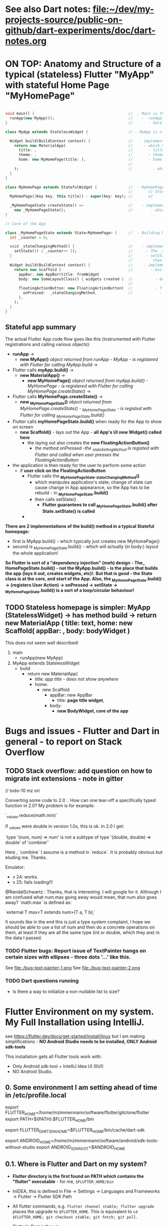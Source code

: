 #+TODO: TODO IN-PROGRESS-CONTINUES IN-PROGRESS-NOW LATER DONE

* See also Dart notes:  [[file:~/dev/my-projects-source/public-on-github/dart-experiments/doc/dart-notes.org]]

* ON TOP: Anatomy and Structure of a typical (stateless) Flutter "MyApp" with stateful Home Page "MyHomePage"

#+BEGIN_SRC dart 

void main() {                                          //  - Main is the Entry point of Flutter execution
  runApp(new MyApp());                                 //    -  runApp is defined in packages/flutter/lib/src/widgets/binding.dart.
}                                                      //       - here MyApp is created, it only represents "registration" 

class MyApp extends StatelessWidget {                  // - MyApp is stateless

  Widget build(BuildContext context) {                 //   - implements it's method build(context)
    return new MaterialApp(                            //     - which must return new MaterialApp
      title: ,                                         //       - title:
      theme: ,                                         //       - theme:
      home: new MyHomePage(title: ),                   //       - home: creates MyHomePage()[can be stateless or stateteful.
                                                       //               stateless can be here inline, stateful must have build separate.
    );                                                 //         - which is my portion of the app that is layed out to to body: (see ??)
  }
}

class MyHomePage extends StatefulWidget {              //  - MyHomePage is StatefulWidget. StatefulWidget is a) immutable const b) has *NO build() method* 
                                                       //       c) Stores it's state in the state class returned by createState() d) it's *build() method is delegated to the State object* 
  MyHomePage({Key key, this.title}) : super(key: key); //       e) 

  _MyHomePageState createState() =>                    //    - implements createState() (must if stateful)
    new _MyHomePageState();                            //        - which creates new instance of the state of MyHomePage
}

// Core of the App

class _MyHomePageState extends State<MyHomePage> {     //  - Building MyHomePage is delegated to this class MyHomePageState, or rather, it's build method
  int _counter = 0;

  void _stateChangingMethod() {                        //    - implements _stateChangingMethod - must call setState( functionCalledOnStateChage )
    setState(() { _counter++ });                       //      - The _stateChangingMethod is called on user action - see _MyHomePageState.build -> floatingActionButton -> onPressed
  }                                                    //      - setState is a method on State class. *The framework guarantees, after State.setState is called,
                                                       //         then State.build is called, rebuilding the MyHomePage Widget.*
  Widget build(BuildContext context) {                 //     - implements the State.build() - guaranteed to be called after State.setState(() {}) 
    return new Scaffold (                              //        - build creates a Scaffold Widget, NOT Layout yet 
      appBar: new AppBar(title: fromWidget
      body: new SomeLayoutClass() { widgets created }  //          - body: THE CORE of the APP IS CREATED HERE, as build is called over and over again.
                                                       //                  EVERY TIME state changes, the State.build() is called, re
      floatingActionButton: new FloatingActionButton(  //          - floatingActionButton: -> OnPressed: 
        onPressed:  _stateChangingMethod,              //            - THE APP STATE IS SET HERE
      ), 
    );
  }
}
#+END_SRC

**  Stateful app summary

The actual Flutter App code flow goes like this (instrumented with Flutter registrations and calling various objects):

- *runApp* -> 
  - *new MyApp()*                   /object returned from runApp - MyApp - is registered with Flutter for calling MyApp.build/ -> 
- Flutter calls *myApp.build()* -> 
  - *new MaterialApp()* -> 
    - *new MyHomePage()*            /object returned from myApp.build() - MyHomePage - is registered with Flutter for calling MyHomePage.createState()/ -> 
- Flutter calls *MyHomePage.createState()* ->
  - *new _MyHomePageState()*       /object returned from MyHomePage.createState() -  _MyHomePageState - is registed with Flutter for calling _MyHomePageState.build()/
- Flutter calls *myHomePageState.build()* when ready for the App to show on screen
  - *new Scaffold()* - lays out the App - *all App's UI new Widget() called here* 
    - the laying out also creates the *new FloatingActionButton()*
      - /the method onPressed -the _stateSettingMethod is registed with Flutter and called when user presses the FloatingActionButton/

- the application is then ready for the user to perform some action
  - if *user click on the FloatingActionButton*
    - Flutter calls the *_MyHomePageState._stateChangingMethod()*
      - which manipules application's state; change of state can cause change in App appearance, so the App has to be rebuild - in  *_MyHomePageState.build()*
      - then calls setState()
        - *Flutter guarantees to call _MyHomePageState.build() after State.setState() is called*
    - 


*There are 2 implementations of the build() method in a typical Stateful homepage:*
  - first  is MyApp.build()             - which typically just creates new MyHomePage() 
  - second is _MyHomePageState.build()  - which will actually (in body:) layout the whole application!

*So Flutter is sort of a "dependency injection" (meh) design - The_ HomePageState.build() - not the MyApp.build() - is the place that builds the app (lays it out, creates widgets, etc)!. But that is good - the State class is at the core, and start of the App. Also, the _MyHomePageState.build()  -> (registers User Action) -> onPressed -> setState ->  _MyHomePageState.build() is a sort of a loop/circular behaviour!*


** TODO Stateless homepage is simpler: MyApp (StatelessWidget) -> has method build -> return new MaterialApp ( title: text, home: new Scaffold( appBar: , body: bodyWidget )

This does not seem well described! 

1. main
   - runApp(new MyApp)
2. MyApp extends StatelessWidget
   - build 
     - return new MaterialApp(
       - title: /app title - does not show anywhere/
       - home: 
         - new Scaffold
           - appBar: new AppBar
             - title: *page title widget*,
           - body: 
             - *new BodyWidget, core of the app*

* Bugs and issues - Flutter and Dart in general - to report on Stack Overflow

** TODO Stack overflow: add question on how to migrate int extensions - note in gitter

// todo-10 mz ori

Converting some code to 2.0 .. How can one tear-off a specifically typed function in 2.0? My problem is for example:

`_values.reduce(math.min)`

If _values were double in version 1.0x, this is ok. In 2.0 I get:

`type '(num, num) => num' is not a subtype of type '(double, double) => double' of 'combine'`

Here , `combine` I assume is a method in `reduce`. It is probably obvious but eluding me. Thanks.


Emulator: 
- v 24: works.
- v 25: fails loading!!!


@RandalSchwartz : Thanks, that is interesting. I will google for it. Although I am confused what num.max going away would mean, that num also goes away?  `math.max` is defined as:

`external T max<T extends num>(T a, T b);`

It sounds like in the end this is just a type system complaint, I hope we should be able to use a list of num and then do a concrete operations on them, at least if they are all the same type (int or double, which they are) in the data I passed. 

*** TODO Flutter bugs: Report issue of TextPainter hangs on certain sizes with ellipses - three dots '...'  like this.

See file:./bug-text-painter-1.png
See file:./bug-text-painter-2.png
*** TODO Dart questions running

- Is there a way to initialize a non-nullable list to size?

* Flutter Environment on my system. My Full Installation using IntelliJ.

see https://flutter.dev/docs/get-started/install/linux but I am making simplifications - *NO Android Studio needs to be installed, ONLY Android sdk-tools*

This installation gets all Flutter tools work with:

- Only Android sdk-tool + IntelliJ Idea UI (IIUI)
- NO Android Studio. 

** 0.   Some environment I am setting ahead of time in /etc/profile.local 

# Flutter - needs to find flutter executable. Will be installed in Step 1
export FLUTTER_HOME=/home/mzimmermann/software/flutter/gitclone/flutter
export PATH=${PATH}:$FLUTTER_HOME/bin

# Flutter uses it's own Dart. This Dart is installed on path that I describe with the following var
export FLUTTER_DART_SDK_HOME=$FLUTTER_HOME/bin/cache/dart-sdk

# Android Studio: need to set location of sdk. Will be installed in Step 2.
export ANDROID_HOME=/home/mzimmermann/software/android/sdk-tools-without-studio
export ANDROID_SDK_ROOT=$ANDROID_HOME

** 0.1. Where is Flutter and Dart on my system?

- *Flutter directory is the first found on PATH which contains the "flutter" executable* - for me, ~$FLUTTER_HOME/bin~

- InIDEA, this is defined in File -> Settings -> Languages and Frameworks -> Flutter -> Flutter SDK Path

- All flutter commands, e.g. ~flutter channel stable; flutter upgrade~ places the upgrade to ~$FLUTTER_HOME~. This is equivalent to  ~cd $FLUTTER_HOME; git checkout stable; git fetch; git pull~.

- Flutter's Dart is then in ~FLUTTER_DART_SDK_HOME=$FLUTTER_HOME/bin/cache/dart-sdk~

- DART_HOME is not set and does not have any use in flutter or dart scripts.

- For all Flutter operations, and also Dart operations, we should run dart from ~FLUTTER_DART_SDK_HOME~

- =looking for source code of Flutter= shows generally ~packages/flutter/lib/src~ some exports in ~dev/devicelab~

  #+begin_src sh
  cd ~/software/flutter/gitclone/flutter 
  find . -name framework.dart
     # ./dev/devicelab/lib/framework/framework.dart
     # ./packages/flutter/lib/src/widgets/framework.dart  *source*
  find . -name chip.dart
     # ./packages/flutter/lib/src/material/chip.dart      *source*
  #+end_src

** 0.2. IIUI - My Configuration: *If issues, always ensure Android SDK and Dart SDK are set in IIUI*

Follow these steps:

1. Check variables set in your environment. They are NOT needed but helpful. This is what mine shows.

#+begin_example
set | grep -i "flutter\|dart"
FLUTTER_DART_SDK_HOME=/home/mzimmermann/software/flutter/gitclone/flutter/bin/cache/dart-sdk
FLUTTER_HOME=/home/mzimmermann/software/flutter/gitclone/flutter
FLUTTER_ROOT=/home/mzimmermann/software/flutter/gitclone/flutter
PATH=/home/mzimmermann/software/android/sdk-tools-without-studio/emulator:/home/mzimmermann/software/android/sdk-tools-without-studio/platform-tools:/home/mzimmermann/bin:/usr/local/bin:/usr/bin:/bin:/snap/bin:/home/mzimmermann/software/java-based/groovy/bin:/home/mzimmermann/software/java-based/grails/bin:/home/mzimmermann/software/go/workspace/bin:/home/mzimmermann/software/flutter/gitclone/flutter/bin:/home/mzimmermann/.pub-cache/bin:/snap/bin:/home/mzimmermann/software/terraform/
PWD=/home/mzimmermann/dev/my-projects-source/public-on-github/flutter_charts_v2
#+end_example

1. IIUI -> Settings -> Languages and Frameworks, set "dart sdk", and set to $FLUTTER_DART_SDK_HOME

2. IIUI -> Settings -> Languages and Frameworks, set "flutter sdk path", and set to $FLUTTER_HOME

3. Now, IIUI -> Tools -> Android should show both AVD Manager, and SDK Manager.

4. See also [[* 9. Documented working version of IIUI -> Tools -> Android -> SDK Manager][Documented working version of IIUI]]

5. *In BIOS, Enable VT-x, and ensure that Linux has working KVM module*

   If you go to IIUI -> Tools -> Android -> AVD and it shows "Troubleshoot - /dev/kvm not found", make sure to enable BIOS Virtual Machines.
   
** 1.   Installed Flutter package - use flutter beta channel

This install is the same as getting a git branch beta from Flutter!

- Downloaded flutter_linux_v1.7.8+hotfix.4-stable.tar.xz
- Extracted to ~$FLUTTER_HOME/..~
- so now we have flutter in ~$FLUTTER_HOME~
- At this point, we have issues in flutter doctor - ignore for now, they will be fixed later.

** 1.1. Check and change Flutter channels, upgrade Flutter

- See https://flutter.dev/docs/development/tools/sdk/upgrading
- Also see Flutter groups for anouncements - https://groups.google.com/g/flutter-announce?pli=1
- ~cd  $FLUTTER_HOME~
- git branch --all # shows branches, including stable, beta, dev 
- flutter channel # shows current channel
  #+begin_example
    mzimmermann@home-server:~/software/flutter/gitclone/flutter> git reset --hard origin/beta
    HEAD is now at a29104a69b [flutter_releases] Flutter Framework 1.26.0-17.6.pre Beta Cherrypicks (#75937)
    mzimmermann@home-server:~/software/flutter/gitclone/flutter> git pull
    remote: Enumerating objects: 18, done.
    remote: Counting objects: 100% (18/18), done.
    remote: Compressing objects: 100% (13/13), done.
    remote: Total 18 (delta 5), reused 6 (delta 5), pack-reused 0
    Unpacking objects: 100% (18/18), 14.21 KiB | 1.78 MiB/s, done.
    From https://github.com/flutter/flutter
       341984237e..d65c98b4a2  master     -> origin/master
    Already up to date.
  #+end_example
- flutter doctor
  #+begin_example
    mzimmermann@home-server:~/software/flutter/gitclone/flutter> flutter doctor
    Doctor summary (to see all details, run flutter doctor -v):
    [✓] Flutter (Channel beta, 1.26.0-17.6.pre, on Linux, locale en_CA.UTF-8)
    [!] Android toolchain - develop for Android devices (Android SDK version 29.0.1)
        ✗ Android license status unknown.
          Run `flutter doctor --android-licenses` to accept the SDK licenses.
          See https://flutter.dev/docs/get-started/install/linux#android-setup for more details.
    [!] Android Studio (not installed)
    [✓] IntelliJ IDEA Ultimate Edition (version 2021.1)
    [!] Connected device
        ! No devices available
  #+end_example
- flutter doctor error and fix
  #+begin_example
    flutter doctor --android-licenses
    Exception in thread "main" java.lang.NoClassDefFoundError: javax/xml/bind/annotation/XmlSchema
            at com.android.repository.api.SchemaModule$SchemaModuleVersion.<init>(SchemaModule.java:156)
            at com.android.repository.api.SchemaModule.<init>(SchemaModule.java:75)
            at com.android.sdklib.repository.AndroidSdkHandler.<clinit>(AndroidSdkHandler.java:81)
            at com.android.sdklib.tool.sdkmanager.SdkManagerCli.main(SdkManagerCli.java:73)
            at com.android.sdklib.tool.sdkmanager.SdkManagerCli.main(SdkManagerCli.java:48)
    Caused by: java.lang.ClassNotFoundException: javax.xml.bind.annotation.XmlSchema
            at java.base/jdk.internal.loader.BuiltinClassLoader.loadClass(BuiltinClassLoader.java:581)
            at java.base/jdk.internal.loader.ClassLoaders$AppClassLoader.loadClass(ClassLoaders.java:178)
            at java.base/java.lang.ClassLoader.loadClass(ClassLoader.java:522)
            ... 5 more
  #+end_example
  - to fix the XmlSchema error, do the following (see https://stackoverflow.com/questions/61993738/flutter-doctor-android-licenses-gives-a-java-error)
    - IIUI Open Tools -> Android -> SDK Manager
    - From the left choose, Appearance & Behavior > System Settings > Android SDK
    - Select SDK Tools from the top menu
    - Check Android SDK Command-line tools and click 'apply'.

** 2.   Intall Android sdk-tools

- download https://developer.android.com/studio/#downloads sdk-tools-linux-yyyyyy.zip
- extract to ANDROID_HOME=/home/mzimmermann/software/android/sdk-tools-without-studio
- so now we have the tools in $ANDROID_HOME/tools/
- Make sure /etc/profile.local has: 
  #+BEGIN_SRC sh
  export ANDROID_HOME=/home/mzimmermann/software/android/sdk-tools-without-studio
  export ANDROID_SDK_ROOT=$ANDROID_HOME
  #+END_SRC
- Reboot
- 

** 3.   Finish installing Android sdk-tools from IIUI
       
We will create AVD from IIUI, NOT Android studio
- Start IIUI e.g. by running *jetbrains-flutter-flutter_charts_sample_app-github.desktop*
- In IIUI -> File -> Settings -> "Android SDK"
  - This will ask to set directory for Android SDK 
  - It does say the android/sdk-tools-without-studio is invalid or some such .. but ignore and continue
  - This process will add to *sdk-tools-without-studio* other directories beside *tools*, 
  - In at the end it should say "Android SDK is up to date."
  - Click Finish
  - The *sdk-tools-without-studio* should now contain
    #+BEGIN_SRC sh
    ls -l /home/mzimmermann/software/android/sdk-tools-without-studio/tools/
    #+END_SRC
     
    #+RESULTS:
    | total      | 1868 |             |       |        |     |    |      |                   |
    | -rwxr--r-- |    1 | mzimmermann | users |   4853 | Sep | 13 | 2017 | android           |
    | drwxr-xr-x |    2 | mzimmermann | users |    166 | Sep | 13 | 2017 | bin               |
    | -rwxr--r-- |    1 | mzimmermann | users | 625840 | Sep | 13 | 2017 | emulator          |
    | -rwxr--r-- |    1 | mzimmermann | users | 410592 | Sep | 13 | 2017 | emulator-check    |
    | drwxr-xr-x |    6 | mzimmermann | users |   4096 | Sep | 13 | 2017 | lib               |
    | -rwxr--r-- |    1 | mzimmermann | users |  12191 | Sep | 13 | 2017 | mksdcard          |
    | -rwxr--r-- |    1 | mzimmermann | users |   1257 | Sep | 13 | 2017 | monitor           |
    | -rw-r--r-- |    1 | mzimmermann | users | 829319 | Sep | 13 | 2017 | NOTICE.txt        |
    | -rw-r--r-- |    1 | mzimmermann | users |    919 | Aug |  4 | 2019 | package.xml       |
    | drwxr-xr-x |    7 | mzimmermann | users |    194 | Sep | 13 | 2017 | proguard          |
    | -rw-r--r-- |    1 | mzimmermann | users |    138 | Sep | 13 | 2017 | source.properties |
    | drwxr-xr-x |    2 | mzimmermann | users |    189 | Sep | 13 | 2017 | support           |
     
    #+RESULTS-finished:
    | total      | 1864 |             |       |        |     |    |       |                   |
    | -rwxr--r-- |    1 | mzimmermann | users |   4853 | Sep | 13 |  2017 | android           |
    | drwxr-xr-x |    2 | mzimmermann | users |    166 | Sep | 13 |  2017 | bin               |
    | -rwxr--r-- |    1 | mzimmermann | users | 625840 | Sep | 13 |  2017 | emulator          |
    | -rwxr--r-- |    1 | mzimmermann | users | 410592 | Sep | 13 |  2017 | emulator-check    |
    | drwxr-xr-x |    6 | mzimmermann | users |   4096 | Sep | 13 |  2017 | lib               |
    | -rwxr--r-- |    1 | mzimmermann | users |  12191 | Sep | 13 |  2017 | mksdcard          |
    | -rwxr--r-- |    1 | mzimmermann | users |   1257 | Sep | 13 |  2017 | monitor           |
    | -rw-r--r-- |    1 | mzimmermann | users | 829319 | Sep | 13 |  2017 | NOTICE.txt        |
    | -rw-r--r-- |    1 | mzimmermann | users |    919 | Aug |  4 | 21:55 | package.xml       |
    | drwxr-xr-x |    7 | mzimmermann | users |    194 | Sep | 13 |  2017 | proguard          |
    | -rw-r--r-- |    1 | mzimmermann | users |    138 | Sep | 13 |  2017 | source.properties |
    | drwxr-xr-x |    2 | mzimmermann | users |    189 | Sep | 13 |  2017 | support           |
- In IIUI  File -> Settings -> "Android SDK" -> "SDK Tools"
  - "Android SDK Build-Tools" should have 29.0.1 installed!
  - If not, click on "Edit" and should see, under "SDK Components Setup", something like
    - Android SDK (50.7 MB)
    - Android SDK Platform
    - Android SDK Location: /home/mzimmermann/software/android/sdk-tools-without-studio
      [[file:flutter-notes.org_20210218_023736_P1CMB1.png]]
    - Click Next, Next again.
    - Click Finish
    - After this, the IIUI File -> Settings -> "Android SDK" shold look like this:
      [[file:flutter-notes.org_20210218_023913_Z5ZQWy.png]]
    - Select "Android 10.0+ (R)
    - Click "Apply"
    - Click :OK".
    - *This should finish installing the Android SDK*
- *Now restart the IIUI jetbrains-flutter-flutter_charts_sample_app-github.desktop*
       
** 4. Create AVD (Android Virtual Device Manager)
       
- *Now restart the IIUI jetbrains-flutter-flutter_charts_sample_app-github.desktop*
- Note: IIUI now contains menu item "Tools -> Android -> AVD Manager"
- If you see this message: */dev/kvm is not found*
  - Go to Bios, and : *Enable VT-x in your BIOS security settings, ensure that your Linux distro has working KVM module.*
  - The fix on my Asus Motherboard:
    - BIOS (F2 on startup)
    - Advanced Menu -> CPU Configuration -> SVM Mode - set to Enabled
- Now we can create the Android Virtual Device
- Tools -> Android -> AVD Manager. You may already see a device. If not, do the following:
  - +Create Virtual Device
  - selecte Nexus 6
  - "a system image must be selected to continue"
  - x86 Images: Select "API 29 Download | API Level=29 | ABI=x86-64 | Target=Android 29 (Google APIs)"
  - *accept all Licence Agreements!!s*
    - Android Emulator 
    - Google APIs Intel x86 Atom_64 System Image
  - The log:
    #+BEGIN_EXAMPLE
    Packages to install: 
    - Android Emulator (emulator)
    - Google APIs Intel x86 Atom_64 System Image (system-images;android-29;google_apis;x86_64)
     
    Preparing "Install Android Emulator (revision: 29.0.11)".
    Downloading https://dl.google.com/android/repository/emulator-linux-5598178.zip
    "Install Android Emulator (revision: 29.0.11)" ready.
    Preparing "Install Google APIs Intel x86 Atom_64 System Image (revision: 6)".
    Downloading https://dl.google.com/android/repository/sys-img/google_apis/x86_64-29_r06-linux.zip
    "Install Google APIs Intel x86 Atom_64 System Image (revision: 6)" ready.
    Installing Android Emulator in /home/mzimmermann/software/android/sdk-tools-without-studio/emulator
    "Install Android Emulator (revision: 29.0.11)" complete.
    "Install Android Emulator (revision: 29.0.11)" finished.
    Installing Google APIs Intel x86 Atom_64 System Image in /home/mzimmermann/software/android/sdk-tools-without-studio/system-images/android-29/google_apis/x86_64
    "Install Google APIs Intel x86 Atom_64 System Image (revision: 6)" complete.
    "Install Google APIs Intel x86 Atom_64 System Image (revision: 6)" finished.    
    #+END_EXAMPLE
  - *So now we have a new AVD emulator named /home/mzimmermann/.android/avd/Nexus_6_API_29_2.avd/*
  - *There were some crashes starting the device. Went away when edited the device to:*
  - GRaphics: Software - GLES 2.0
  - Boot Option: Cold Boot
  - Finish will create the "Nexus 6" AVD.
  - Tested by clicking Actions > - launch, on the |> button: [[file:flutter-notes.org_20210218_024926_KFkW02.png]] on the  "Nexus 6 API 29 2" AVD.
** 5. Launch the Nexus_6_API_29_2 AVD from IIUI -> Tools -> Android -> AVD Manager 
       
** 6. Run the app - flutter_charts_sample_app *SECTION DESCRIBES SOLVING ISSUEs WITH the app NOT WORKING*
       
Clicking the |> run in IIUI: [[file:flutter-notes.org_20210218_152217_xTW6nY.png]]
     
There may be errors. This section is how to solve some of the errors I encountered.
       
*** 6.1. The solution to the Flutter failing to run main.dart after GRADLE MIGRATION:
       
- IIUI flutter clean
- IIUI flutter pub upgrade
- IIUI flutter pub get
       
       
*"flutter run" or "IIUI->run main.dart" is failing with error* 
       
Problem is due to build.gradle having obsolete context after flutter changed distibutionUrl of the Gradle Wrapper
Solution is in the rest of this section
       
**** 6.1.1. General description of build.gradle and gradle-wrapper.properties
       
- Look at urls: 
https://github.com/flutter/flutter/wiki/Upgrading-Flutter-projects-to-Gradle-4.1-and-Android-Studio-Gradle-plugin-3.0.1
https://stackoverflow.com/questions/49505245/could-not-find-com-android-tools-buildgradle4-4/
https://developer.android.com/studio/releases/gradle-plugin.html#3-1-0
- There are 2 types of files that are important:
  - 1. In the *flutter* git directory, *beta channel(montly), August 3, 2019*
    - 1.1. file flutter/packages/flutter_tools/templates/app/android.tmpl/gradle/wrapper/gradle-wrapper.properties, this line
      #+BEGIN_SRC 
      distributionUrl=https\://services.gradle.org/distributions/gradle-4.10.2-all.zip # this determines the GRADLE WRAPPER version. At the same time, this is same as GRADLE version.
      #+END_SRC
    - 1.2 file flutter/packages/flutter_tools/templates/app/android-java.tmpl/build.gradle , this line(s)
      #+BEGIN_SRC 
      dependencies {
        classpath 'com.android.tools.build:gradle:3.2.1' # This defines the GRADLE PLUGIN version that is understood by Android Studio.
      }
      #+END_SRC
  - 2. In the *app's directory (e.g. in flutter_charts_sample_app)*
    - 2.1. file flutter_charts_sample_app/android/gradle/wrapper/gradle-wrapper.properties, this line
      #+BEGIN_SRC 
      distributionUrl=https\://services.gradle.org/distributions/gradle-4.10.2-all.zip # this determines the GRADLE WRAPPER version. At the same time, this is same as GRADLE version.
       #+END_SRC
    - 2.2 file flutter_charts_sample_app/android/build.gradle , this line(s)
      #+BEGIN_SRC 
      dependencies {
        classpath 'com.android.tools.build:gradle:3.2.1' # This defines the GRADLE PLUGIN version that is understood by Android Studio.
      }
      #+END_SRC
    - 2.3 file flutter_charts_sample_app/android/app/build.gradle , this line(s)
      #+BEGIN_SRC 
      android {
        compileSdkVersion 29
        buildToolsVersion '29.0.1'  // this must be same as "Android SDK Build-Tools" in Adroid Studio. MUST EXIST AS software/android/studio/sdk/build-tools/29.0.1
        // etc ...
      }
      #+END_SRC
       
**** 6.1.2. The Gradle / Run issue fix 
       
- [X] laptop: create new project, investigate .android, .gradle, .gitignore 
- [X] use flutter beta.
- [X] create new project, investigate .android, .gradle, .gitignore 
  - flutter-new-test_app> flutter create test_app
  - there is NO .gradle before flutter run!
- [X] server: *ON DRASTIC GRADLE BUILD UPDATES, WE CAN IN ALL EXISTING PROJECTS, JUST REPLACE FOLLOWING EXISTING PROJECT FILES WITH A FRESHLY CREATED PROJECT FILES (flutter create test_app)*
  #+BEGIN_EXAMPLE
  android/app/build.gradle (BUT need replace test_app with app name)
  android/build.gradle
  android/gradle/wrapper/gradle-wrapper.properties
  .gitignore (maybe)
  #+END_EXAMPLE
- [X] server alternative: *ALTERNATIVE: ON DRASTIC GRADLE BUILD UPDATES, WE CAN IN ALL EXISTING PROJECTS, EXTRACT THE "android" directory, and in all files that contain test_app, REPLACE WITH my_app_name*
- [X] server: add .emacs.d to .gitignore 
- [X] flutter_charts_sample_app, DELETE ALL FILES THAT ARE NOT IN INITIALLY CREATED PROJECT:
  #+BEGIN_SRC 
  # rm -r ~/.gradle 
  rm -r android/.gradle 
  rm android/gradle/.gitignore
  rm -r build 
  rm .packages
  rm android.iml
  rm -r doc/api/
  rm -r .dart_tool/
  rm -r .flutter-plugins
  rm -r .pub-cache/
  rm -r .pub/
  #+END_SRC
- [ ] server: In flutter_charts_sample_app, get working with new android, .gradle, .gitignore.
  - [ ] flutter pub get
  - [ ] flutter pub upgrade
  - [ ] flutter clean
  - [ ] start IIUI
  - [ ] Re-sync
  - [ ] start AVD 
  - [ ] flutter run 
  - [ ] commit and push
- [ ] server: Get all Flutter projects work as above.
     
     
Do the above in:
     
- [X] flutter_charts_sample_app
- [X] dart-experiments    *not an app, gitignore ignoring everything*
- [X] flutter-experiments *not an app, gitignore ignoring everything*
- [X] flutter_charts
-      
       
*** DONE 6.2. Issue when running ~flutter_charts_sample_app~ from |> in IIUI: Error: "environment:  sdk: '>=2.10.0 <3.0.0', then: pub get failed (65; See https://dart.dev/go/sdk-constraint)"
       
The full error 
     
#+begin_example
Running "flutter pub get" in flutter_charts_sample_app...
pubspec.yaml has no lower-bound SDK constraint.
You should edit pubspec.yaml to contain an SDK constraint:
     
environment:
  sdk: '>=2.10.0 <3.0.0'
     
See https://dart.dev/go/sdk-constraint
pub get failed (65; See https://dart.dev/go/sdk-constraint)
#+end_example
     
The solution:
     
To flutter_charts_sample_app pubspec.yml, add this section
     
#+begin_src yaml
environment:
  sdk: '>=2.10.0 <3.0.0'
#+end_src
       
*** DONE 6.3. Warning running ~flutter_charts_sample_app~ regarding application was created using older Android version - *the application still works with this issue but we fix it anyway*
       
Your Flutter application is created using an older version of the Android
embedding. It's being deprecated in favor of Android embedding v2. Follow the
steps at
     
https://flutter.dev/go/android-project-migration
     
to migrate your project.
     
     
Steps I did in ~flutter_charts_sample_app~
     
- Go to https://flutter.dev/go/android-project-migration
- Edit android/app/src/main/java/com/yourcompany/flutterchartssampleapp/MainActivity.java, and delete the lines indicated in the document with "-" and add lines with "+"
- Edit android/app/src/main/AndroidManifest.xml and
  - Remove the reference to FlutterApplication from the application tag
  - Remove all <meta-data> tags with key android:name="io.flutter.app.android.SplashScreenUntilFirstFrame"
  - Add a new <meta-data> tag under <application> (after </activity>
- Edit android/app/src/main/res/values/styles.xml - hmm, no change here
     
Running the app now does not show the message 
       
*** DONE 6.4 Warning running ~flutter_charts_sample_app~: Your app isn't using AndroidX - To avoid potential build failures, you can quickly migrate your app by following the steps on https://goo.gl/CP92wY
       
*thisappears only fixable using android studio - no - THERE IS A SOLUTION - RECREATE THE APP AND COPY FILES OVER - THIS ALSO FIXES WARNING 6.3*
     
Steps
     
- mv lutter_charts_sample_app flutter_charts_sample_app_old
- fluter create --template=app flutter_charts_sample_app
- ope the 2 dirs: old on left, new on right
  - cpy old to new:
    -.git
    -NO .idea
    -lib (override)
    -NO test
    -.gitignore
    -NO flutter_charts_sample_app_android.iml
    -NO flutter_charts_sample_app.iml
    -pubspeck.lock
    -pubspec.yaml 
    -README.md
  - I new dir, run ~flutter pub upgrade~ - this recreates the ~.dart_tool~ directory, recalculates and recreates the ".pubspec.lock" with calculated dependent packages, downloads packages used in the lock to ~~/.pub-cache~ 
     
     
After the above changes,both 6.3 and 6.4 errors are gone
       
** 7. General note about "Android SDK Build-Tools"
       
- In IIUI, this can be found in *File -> Settings -> Android SDK*
- *This is different, and can have a different version from "Android SDK Platform-Tools"!!!*
- On disk, this exists in *$ANDROID_HOME/build-tools/29.0.1*
  #+begin_example
  ls -l $ANDROID_HOME/build-tools:
  total used in directory 12 available 66.5 GiB
  drwxr-xr-x  5 mzimmermann users   48 Feb 18 02:38 .
  drwxr-xr-x 15 mzimmermann users  252 Feb 19 00:49 ..
  drwxr-xr-x  5 mzimmermann users 4096 Aug  5  2019 28.0.3
  drwxr-xr-x  5 mzimmermann users 4096 Aug  4  2019 29.0.1
  drwxr-xr-x  6 mzimmermann users 4096 Feb 18 02:38 30.0.3
  #+end_example
- In build.gradle (ONLY in the flutter_charts_sample_app/android/app/build.gradle), this is the *buildToolsVersion '29.0.1'*
       
** 8. Where is the virtual device (AVD) named in IIUI "Nexus 6 API 29 2" located and how to address it?
       
- It is in */home/mzimmermann/.android/avd/Nexus_6_API_29_2.avd/* *!!!!!* 
- We can run app from command line as 
- *cd test_app; flutter run -d Nexus_6_API_29_2*
- *cd test_app; flutter run -d all*
- *but the device must be running separately - how? e.d. from IIUI Tools->Android->AVD Manager*
- *To run an emulator, run ~flutter emulators --launch <emulator id>~ *
     
  The above is probably a shortcut to Android SDK command ~emulator -avd avd_name [ {-option [value]} .. ]~, see https://developer.android.com/studio/run/emulator-commandline
     
Ex: ~flutter emulators~ lists emulators
     
2 available emulators:
     
Nexus_6_API_29_2                      • Nexus 6 API 29 2                      • Google • android
Nexus_6_API_29_2_-_Hardware_emulation • Nexus 6 API 29 2 - Hardware emulation • Google • android
     
To run an emulator, run ~flutter emulators --launch <emulator id>~, for example: ~flutter emulators --launch 'Nexus_6_API_29_2'~
     
To create a new emulator, run ~flutter emulators --create [--name xyz]~
       
** 9. Documented working version of IIUI -> Tools -> Android -> SDK Manager

(or go to Settings -> Appearance & Behavioud -> System Settings -> Android SDK)

[[file:flutter-notes.org_20210304_195634_Qwq3v9.png]]

[[file:flutter-notes.org_20210304_195708_IYuetv.png]]

[[file:flutter-notes.org_20210304_195741_eQtZ26.png]]

* *Flutter commands: flutter create/build/clean/run/test/drive/pub[get/upgrade/publish/emulator]* = All flutter commands and tools: build and create, projects, manage packages, dependencies 
** All commands Except flutter create below assume we are in existing project: 
~cd my_package~
** ~dart runThisTool~ is same as ~flutter runThisTool~

To try to provide a simpler, more unified command-line interface, a lot of Dart command-line tools are being packaged as subcommands of dart e.g.
- dartfmt becomes ~dart format~,
- dartanalyzer becomes ~dart analyze~,
- pub becomes ~dart pub~ similar to how the flutter script works, and dartfmt is being deprecated.

** ~pub get~ vs. ~flutter pub get~ vs. ~flutter packages pub get~ (legacy) vs. ~flutter packages get~

This is completely confusing, but the following seems true:

 1. ~OBSOLETE pub get~                    # Runs the "pub" command in ~$DART_HOME~ *NOTE: 2021-12-05: command ~pub~ no longer exists*, replaced with ~flutter pub aPubCommand~, see ~flutter pub -h~*
 2.          ~flutter          pub get~   # Msg: *Running "flutter pub get" in flutter_charts_sample_app* - Runs the "pub" command in ~$FLUTTER_DART_SDK_HOME~?
 3. ~OBSOLETE flutter packages     get~   # Msg: *Running "flutter pub get" in flutter_charts_sample_app* - SO THIS IS THE SAME AS 2. - ~flutter pub get~  - *USE ~flutter pub get~.*
 4. ~RARE USE flutter packages pub get~   # Msg: *Resolving dependencies \n decimal 0.3.5 (1.0.0 available) \n Got dependencies!* - SO THIS SEEMS TO BE DOING SOMETHING ELSE THAN 1., 2., 3. .. *Looks like this runs ~dart pub get~* From ~flutter help packages pub~, IT appears this version "passes remaining arguments (get) to Dart's "pub" tool.

** ~flutter analyze~

Runs code analyzes using linter. Outputs issues. Controlled by ~analysis_options.yaml~

** ~flutter build clean~                                             - clean build
** ~flutter create --template=package my_package~                    - create a Flutter project that can be used as a library package publishable on *pub* https://pub.dartlang.org/. See https://flutter.io/developing-packages/
** ~flutter create my_app~                                           - *what is the difference from the above?*
** ~flutter create --org com.example --template=plugin my_package~   - as above, if the library uses plugins (Android, iOS). See https://flutter.io/developing-packages/
** ~flutter emulators~

~flutter emulators~
2 available emulators:

Nexus_6_API_29_2                      • Nexus 6 API 29 2                      • Google • android
Nexus_6_API_29_2_-_Hardware_emulation • Nexus 6 API 29 2 - Hardware emulation • Google • android

To run an emulator, run 'flutter emulators --launch <emulator id>'.
To create a new emulator, run 'flutter emulators --create [--name xyz]'.

*** Run 2 Emulators , and an app in each

Both terminals, ~cd shift2bid/anesthesiologist_app~

- From terminal 1 : ~flutter emulators --launch Nexus_6_API_29_2_-_Hardware_emulation~
  - This will launch and get back to command line
- From terminal 2 : ~flutter emulators --launch Nexus_6_API_29_2~
  - *this must be a different named emulator, otherwise it joins the starter in 1*
- ~flutter devices~
  2 connected devices:
    
  Android SDK built for x86 • emulator-5554 • android-x86 • Android 10 (API 29) (emulator)
  Android SDK built for x86 • emulator-5556 • android-x86 • Android 10 (API 29) (emulator)
- From terminal 1: ~flutter run -d emulator-5554~
- From terminal 2: ~flutter run -d emulator-5556~



https://www.gotomeet.me/AirliftGroup

** ~flutter emulator --launch "Nexus_6_API_29_2"~
** ~flutter format --line-length=120 lib example example1 test integration_test~
** ~flutter pub~
pub is a tool for getting packages to users' systems, and also sharing packages users created with other users (by publishing).

** ~flutter pub create/build/upgrade/clean/run~ - Flutter and Dart cli, creating projects, managing packages and dependencies
** ~flutter pub upgrade/get~ - dependencies commands

- From the command line
  - ~cd my_package~ # e.g. flutter_charts
  - ~flutter channel beta~  # stable, dev - this is same as git checkout beta in $FLUTTER_HOME
  - ~flutter upgrade~       # Upgrades *both Flutter and Dart SDK inside Flutter* - this is same as git pull in $FLUTTER_HOME
    - Upgrades both flutter SDK in $FLUTTER_HOME, and the included Dart SDK. How does this know the path to git pull to? Because flutter command MUST be on PATH , in my case $FLUTTER_HOME/bin/flutter - this runs and figures out it's directory and .git location.
  - ~flutter pub get~
    - Downloads all dependencies listed in ~.pubspec.lock~ (if exists) - this is the "normal" operation. 
    - In detail:
      - if ~.pubspec.lock~ exists, does not change it
      - else recalculates dependencies from the pubspec.yaml file, writes ~.pubspec.lock~
      - Downloads all dependencies listed in ~.pubspec.lock~ to ~~/.pub-cache~
  - ~flutter pub upgrade~ 
    - Ignores ~.pubspec.lock~, recalculates dependencies from ~pubspec.yaml~,  then creates a new ~.pubspec.lock~ AND new ~.packages~ directory.
    - After that, proceceeds same as 'get' - Downloads all dependencies listed in ~.pubspec.lock~ 
    - If you run flutter upgrade and if there are newer versions of packages than the ones your constraints allow, they should be marked in the output, you then need to manually fix the constraint
    
- Notes:
  - *Dependencies* : are packages that end up in ~~/.pub-cache~, in a source form, with a standard package structure from the pub server.
  - ~pub upgrade~  Dart project upgrade dependency packages
  - ~flutter upgrade~ - Flutter project upgrade both the packages and Flutter SDK itself
  - ~~/.pub-cache~ - local storage of plugins, that are ever needed by all projects (for which ~pub upgrade~ was run)
  - ~my_package/.packages~ - this file is created every time after ~.pubspec.lock~ is created. Contains same package list. This file just points from package name to ~~/.pub-cache~. Example: one line from .packages: ~analyzer:file:///home/mzimmermann/.pub-cache/hosted/pub.dartlang.org/analyzer-0.31.2-alpha.2/lib/~. See https://flutter.io/using-packages/ . 

  - Everything in the ~~my_package/.packages~ file links to ~/.pub-cache, except:
    - flutter: file://$FLUTTER_HOME/packages/flutter/lib/ 
    - flutter_test: file://$FLUTTER_HOME/packages/flutter_test/lib/

- From IntelliJ
  - (not sure how to switch channel)
  - Tools -> Flutter -> Flutter upgrade

** ~flutter pub publish --dry-run~                          - publish the current project (pwd must be in the project dir) on pub - see if everything passes analysis. Remove --dry-run to run. . See https://flutter.dev/docs/development/packages-and-plugins/developing-packages#publish
** ~flutter pub publish~

Without dry-run, flutter generates a link.
- Open link in browser logged in with the email you want to use, e.g.
- https://accounts.google.com/o/oauth2/auth?access_type=offline&approval_prompt=force&response_type=code&client_id=818368855108-8grd2eg9tj9f38os6f1urbcvsq399u8n.apps.googleusercontent.com&redirect_uri=http%3A%2F%2Flocalhost%3A37725&code_challenge=xsdBLNYbb-_WoPwN2bBd6EwxUrPRQcNwXGf0JCuKD9s&code_challenge_method=S256&scope=openid+https%3A%2F%2Fwww.googleapis.com%2Fauth%2Fuserinfo.email
- Select the email
- This is considered authorization.
- "Successfully uploaded package."
** ~flutter pub global activate dcdg~ - Install an executable dart package globally from ~~/.pub-cache/bin~

- dcdg is a package which generates uml
- if installed 'globally', it will add executable to ~~/.pub-cache/bin~
- this dir should be added to path 
- ~flutter pub global activate dcdg~ # Installs ~/.pub-cache/bin/dcdg executable 
- ~export PATH="$PATH":"$HOME/.pub-cache/bin"~
- ~cd my_package~
- ~flutter pub global run dcdg~ # creates UML, spits results to stdout
- ~flutter pub global run dcdg -o flutter_charts.plantuml~ # as above, creates a file with plantuml text
- ~java -jar ~/software/java-based/plantuml/plantuml.1.2017.12.jar flutter_charts.plantuml~ # Generates flutter_charts.png UML

** ~flutter run~                                                     - Runs the package lib/src/main.dart if present
- ~flutter run --release~ app-debug.apk is bigger than app-release.apk - try with release flag
- ~flutter run --enable-software-rendering~  it's not a supported config, but it might work for devices without GPU
** ~flutter pub global activate devtools~ then ~flutter pub global run devtools~ - Start devtools server

then attach with browser to Serving DevTools at http://127.0.0.1:9100. *what does it do*?

See : https://docs.flutter.dev/development/tools/devtools/cli

In Addition, some dev tools such as analyze, format, devices, and MANY OTHERS were moved to the ~flutter~ command, see https://docs.flutter.dev/reference/flutter-cli

** ~flutter test~ and ~flutter drive~ - Testing in flutter - see https://flutter.io/testing/ 
*** 1. Dart Unit test: Working setup for unit test from command line
- deleted  ~/.pub-cache
- ensured /etc/bash.bashrc.local has this commented OUT: ~export PUB_HOSTED_URL=http://localhost:8080~
- cd flutter project to be tested
- rm pubspec.lock
- flutter clean
- flutter pub upgrade
- flutter pub get
- flutter test
- *works!!*

*** 2. Dart Integration test
*** 3. ~flutter test~ 
**** 3.1. Flutter widget test vs integration test: Command ~flutter test~ vs ~flutter drive~ and package ~flutter_test~ vs. ~integration_test~

tl;dr: Flutter widget testing vs. Flutter integration testing. There are 2 types of Flutter tests: Widget, and Integration. 
- *Widget tests*: 
  - Should be in top level ~test~ directory. 
  - Do NOT need emulator or device connected - NO UI
  - Run as ~flutter test test/chart_widget_test.dart~

- *Integration tests AKA Drive tests*
  - Should be in top level ~integration_test~ directory. 
  - NEED emulator or device connected
  - Run as ~flutter drive --driver=test_driver/integration_test.dart --target=integration_test/screenshot_test.dart~ 


More details:

1. The names *drive* and *driver* in this context refer to a class FlutterDriver, which allows to control an application running in another process. For example, FlutterDriver can control and Android application running inside Android or Android emulator

2. Flutter *Widget tests* vs. *Integration tests AKA Drive tests*

   1. ~flutter test~ runs *Widget or page testing, can test and set widget properties, etc*.  Runs the app inside a Flutter process, NOT inside Android or IOS or Web process. */flutter test/ DOES tests Flutter Widgets with NO UI, but can NOT test native functions of the app, such as screenshots, native plugins, etc* 

      - Tests should be in top level ~test~ directory. 

      - Uses package ~import 'package:flutter_test/flutter_test.dart';~

   2. ~flutter drive~ runs *Integration testing which allows access to native functions such as screenshots via native drive(r)*. 

      - Tests should be in top level ~integration_test~ directory. 

      - *DOES test native elements such as screenshots, native plugins, etc but can NOT test setting Flutter widgets*.

      - Runs the app inside a separate native process (not in Flutter!), and uses /FlutterDriver/ class to control the natively run app from Flutter.  

      - *integration testing should be called *native_testing* or *driver_based_testing*

      - Uses package ~import 'package:integration_test/integration_test_driver_extended.dart';~.

      - When called: 
        - The code in package ~test_driver/integration_test.dart~ is called, which instantiates native plugins, such as *gitclone/flutter/integration_test/android/src/main/java/dev/flutter/plugins/integration_test/FlutterDeviceScreenshot.java*.

        - The run internally uses /flutter_driver.dart/ a package which provides API to test Flutter applications that run on real devices and emulators. The tested application runs in a separate process from the test itself. *Flutter drive is Flutter's version of Selenium WebDriver (generic web), Protractor (Angular), Espresso (Android) or Earl Gray (iOS).*

From https://stackoverflow.com/questions/62635696/flutter-widget-vs-flutter-driver

Today I use both flutter_test (launched on real device with integration_test) and real flutter_driver tests:

I write widget tests to check a single widget, or a single page,
I use flutter driver to write more sophisticated scenarios to test the whole application.
    
**** 3.2. Flutter integration test, showing sample project with tests, including screenshots

Here we describe how to add integration testing to Dart and Flutter, and specific Flutter testing (*Using flutter_test, which I think means bot integration and unit testing in Flutter*).

1. Create a Project *screenshot* which allows to run Flutter integration test, and take screenshots
   - cd dev/my-projects-source/public-on-github/
   - flutter channel master
   - flutter upgrade
   - flutter create --template app screenshot
   - Create intelliJ project for it ~jetbrains-flutter-FLUTTER_SCREENSHOT.desktop~
2. In the *screenshot* project, install integration_test and flutter_test to the project pubspec.yml.
   - Follow https://github.com/flutter/flutter/tree/master/packages/integration_test/#integration_test 
   - ~cd dev/my-projects-source/public-on-github/screenshot~
   - Install integration tests:
     1. add packages for testing to pubspec.yaml
        #+begin_src shell
          environment:
            sdk: ">=2.16.0-85.0.dev <3.0.0"
          dev_dependencies:
            test:
            flutter_test:
              sdk: flutter
            integration_test:
              sdk: flutter
        #+end_src
     2. ~flutter pub upgrade; flutter pub get~
3. In the *screenshot* project, add a test driver specifically enabled to create screenshots. Also add the test itself.
   - Follow https://github.com/flutter/flutter/tree/master/packages/integration_test/#screenshots, details steps extracted from there are below
     - Add code to ~integration_test~ and ~test_driver~
       1. run this script to insert driver called /integration_test.dart/
          #+begin_src bash
                     mkdir test_driver
                     echo -ne \
                         "import 'dart:io';\n" \
            "import 'package:integration_test/integration_test_driver_extended.dart';\n" \
            "\n" \
            "Future<void> main() async {\n" \
            "await integrationDriver(\n" \
            "onScreenshot: (String screenshotName, List<int> screenshotBytes) async {\n" \
            "final File image = File('\$screenshotName.png');\n" \
            "image.writeAsBytesSync(screenshotBytes);\n" \
            "// Return false if the screenshot is invalid.\n" \
            "return true;\n" \
            "},\n" \
            ");\n" \
            "}\n"   > test_driver/integration_test.dart

          #+end_src
       2. run this script to create one integration test called /screenshot_test.dart/
          #+begin_src bash
                     mkdir integration_test
                     echo -ne \
            "import 'package:flutter_test/flutter_test.dart';\n" \
            "import 'package:integration_test/integration_test.dart' show IntegrationTestWidgetsFlutterBinding;\n" \
            "\n" \
            "import 'package:screenshot/main.dart' as app;\n" \
            "\n" \
            "void main() {\n" \
            "final binding = IntegrationTestWidgetsFlutterBinding.ensureInitialized()\n" \
            "as IntegrationTestWidgetsFlutterBinding;\n" \
            "\n" \
            "testWidgets('screenshot', (WidgetTester tester) async {\n" \
            "// Build the app.\n" \
            "app.main();\n" \
            "\n" \
            "// This is required prior to taking the screenshot (Android only).\n" \
            "await binding.convertFlutterSurfaceToImage();\n" \
            "\n" \
            "// Trigger a frame.\n" \
            "await tester.pumpAndSettle();\n" \
            "await binding.takeScreenshot('screenshot-1');\n" \
            "});\n" \
            "}\n"  > integration_test/screenshot_test.dart
          #+end_src
   - Also see https://dev.to/mjablecnik/take-screenshot-during-flutter-integration-tests-435k and https://blog.codemagic.io/flutter-automated-screenshot-testing/
4. Run the test (which creates screenshot) from command line 
#+BEGIN_SRC shell
  cd dev/my-projects-source/public-on-github/screenshot
  flutter emulator --launch "Nexus_6_API_29_2"
  sleep 20
  flutter clean 
  flutter pub get
  flutter drive --driver=test_driver/integration_test.dart --target=integration_test/screenshot_test.dart # screenshot-1.png created
#+END_SRC  - 
7. *How to run integration tests*. Integration test can run on the device or on the computer.
  - On Android device (emulated or physical):
    ~./gradlew app:connectedAndroidTest -Ptarget=`pwd`/../integration_test/foo_test.dart~
  - On computer without test_driver
    ~flutter test integration_test/screenshot_test.dart~
  - On computer with test_driver (needed e.g. for screenshot)
    ~flutter drive --driver=test_driver/integration_test.dart --target=integration_test/screenshot_test.dart~  *THIS IS HOW TO GET SCREENSHOT screenshot-1.png*


flutter emulator --launch "Nexus_6_API_29_2"
sleep 20
flutter clean 
flutter pub get
flutter drive --driver=test_driver/integration_test.dart --target=integration_test/screenshot_test.dart

** Package dependencies - any - resolving dependencies the right way, e.g. flutter_charts

- Read Resolving dependencies the right way - read https://medium.com/flutter-community/quick-tip-resolving-dart-package-version-conflicts-faster-than-ever-582d097f655d

- Make sure pubspec.yaml contains: 

  environment:
    # Works in Dart 2 only.
    sdk: '>=2.0.0 <3.0.0'

- ~flutter upgrade~

- Starting with this pubspec.yaml

  #+BEGIN_SRC yaml
  name: flutter_charts
  version: 0.1.8
  description: Charts Library for Flutter, written in Dart with Flutter.
  author: Milan Zimmermann <milan.zimmermann@gmail.com>
  homepage: https://github.com/mzimmerm/flutter_charts/
  publish_to: https://pub.dartlang.org
  documentation: https://pub.dartlang.org/packages/flutter_charts/doc
  
  dependencies:
    flutter:
      sdk:  flutter
    decimal: ">=0.1.4 <0.2.0"
    vector_math: ^2.0.0
  
  dev_dependencies:
    test:
    flutter_test:
      sdk:  flutter
  
  environment:
    sdk: ">=1.19.0 <3.0.0"
  
  flutter:
    uses-material-design: true
  #+END_SRC

- change all dependencies to "any" like this:

  #+BEGIN_SRC yaml
  name: flutter_charts
  version: 0.1.8
  description: Charts Library for Flutter, written in Dart with Flutter.
  author: Milan Zimmermann <milan.zimmermann@gmail.com>
  homepage: https://github.com/mzimmerm/flutter_charts/
  publish_to: https://pub.dartlang.org
  documentation: https://pub.dartlang.org/packages/flutter_charts/doc
  
  dependencies:
    flutter:
      sdk:  flutter
    decimal: any
    vector_math: any
  
  dev_dependencies:
    test:
    flutter_test:
      sdk:  flutter
  
  environment:
    # Declare it works in Dart 2 only.
    sdk: '>=2.0.0 <3.0.0'
  
  flutter:
    uses-material-design: true
  #+END_SRC

- run ~flutter pub get~ # The pub seems needed, otherwise error

- Our only dependency is the *decimal package* and the *vector_math package* .
- Look in ~.packages~ for version:
  decimal:file:///home/mzimmermann/.pub-cache/hosted/pub.dartlang.org/decimal-0.3.2/lib/
  vector_math:file:///home/mzimmermann/.pub-cache/hosted/pub.dartlang.org/vector_math-2.0.8/lib/
- Look in ~pubspec.lock~
  vector_math:
    dependency: transitive
    description:
    name: vector_math
    url: "https://pub.dartlang.org"
    source: hosted
    version: "2.0.6" 

- *For some reason, DECIMAL IS NOT IN PUBSPECK.LOCK. WHY??*

- ~pubspec.yaml~, change the dependencies to the above versions:
  decimal: ^0.3.2
  vector_math: ^2.0.8
- Just to make sure,ensure both exist on https://pub.dartlang.org/packages/vector_math / decimal
- run ~flutter pub get~ # ONCE MORE, MAKE SURE NO ERROR 

** Obsolete note
This used to be ~dart_dev tools~ : analyze, format, test, See https://pub.dev/packages/dart_dev . Note: *2021-12-05: This package is not null safe, so unusable for me*

** Emulators and Apps from command line - see also https://medium.com/flutter-community/flutter-and-the-command-line-a-love-story-a3648ef2411

* *Flutter design, development, programming, testing, deploy/publish*
** Gallery of Widgets - see https://flutter.io/widgets/

*** *AnimatedContainer* - Good example of animation; see also Gitter talks.
*** *AssetBundle* - provides assets
Things listed in pubspec.yaml under the assets section will get zipped up into the .flx file. things in the .flx file are accessible via the default AssetBundle https://docs.flutter.io/flutter/services/AssetBundle-class.html Also read files that are assets:  https://flutter.io/assets-and-images/ Specifically: https://flutter.io/assets-and-images/#loading-assets
*** *AssetBundleImageProvider. Such as ExactAssetImage*  - get stream from asset like image

If you want to access the image loading layer, you shouldn't use Image Widget.
Image widget is just an helper to make image accessing easier.
But you can do it by using an AssetBundleImageProvider. Such as ExactAssetImage.
Something like :
          final asset = new ExactAssetImage(assetPath);
          final stream = asset.resolve(createLocalImageConfiguration(context));
If you don't want to use Exact AssetImage, you'll have to dig in the Image widget code to look for how they do it.
*** *Colors in Dart and Flutter - there are three classes related: Color, MaterialColor and Colors* 

1) Color in dart:ui 
2) MaterialColor in package:flutter/material.dart  (exported from flutter/material/colors.dart) 
3) Colors in package:flutter/material.dart (also exported from flutter/material/colors.dart)*


- they are all *final*, both have *const constructors*
- Both of the latter extend the first, ~dart:ui.Color~ 
  - Colors        static members such as Colors.yellow         are instances of dart:ui.Color 
  - MaterialColor static members such as MaterialColor.yellow  are instances of dart:ui.Color as well.  MaterialColor.yellow is an array of yellow-type colors; a shade is obtained using ~MaterialColor.yellow.get[50]~ or similar.
   

*** *GestureDetector* - detect gestures inside CustomPaint

https://stackoverflow.com/questions/45764981/flutter-gesturedetector-is-not-detecting-in-animation

GestureDetector will only work on a widget. it was necessary to put in the child property of CustomPaint a widget such as a Container.
googleguy:  CustomPaint is a widget, but if you want it to be hit-testable (e.g. so a GestureDetector on its outside will work) you need to implement CustomPainter.hitTest to return true on your custom painter delegate

#+begin_src dart
   return new Scaffold(
        body: new Stack(
            children: <Widget>[
              new Positioned(
                  bottom: 0.0,
                  child: new GestureDetector(
                    onTap: _up,
                    child: new AnimatedBuilder(
                      animation: _animation,
                      builder: (BuildContext context, Widget child) {
                      return new Container(
                        height: _height,
                        child: new CustomPaint(
                          painter: new Sky(_width, _height * _animation.value),
                          child: new Container(
                            height: _isRotated ? 0.0 : _height * _animation.value,
                            width: _isRotated ? 0.0 : _width,
                          ),
                        ),
                      );
                    },
                  ),
                )
              ),
  // etc
#+end_src
*** *Image and Icon - whats the diff??* - todo Examples of icon creation that work

**** *Icon from Image.asset - can be used for my images*  /this works/
#+begin_src dart
  Widget icon = new Image.asset(
    'graphics/icons/top_rank.png',
    width: 600.0,
    height: 24.0,
    fit: BoxFit.cover,
    )
#+end_src

***** This assumes:
****** pubspec.yaml has the following line:
#+begin_src yaml
  assets:
     - graphics/icons/top_rank.png
#+end_src
***** top_rank.png is an image in project_root (level of pubspec.yaml)/graphics/icons
**** *Box from AssetImage* - /could not get to work/
#+begin_src dart
  new DecoratedBox(
    decoration: new BoxDecoration(
    image:      new DecorationImage(
      image:      new AssetImage('graphics/icons/top_rank.png'),
      ),
    ),
  ),
#+end_src
**** *Icon from Flutter predefinced Icon(Date)* /this works/

#+begin_src dart
  new Icon(iconData, color: color); // e.g. new Icon(material.Icons.arrow_upward, color: color); 
#+end_src
**** *Icon from JSON code blob*
#+begin_src dart
  // Grab the blob from JSON:

  var blob = yourJSONMapHere['yourJSONKeyHere'];

  var image = BASE64.decode(blob); // image is a Uint8List

  // Now, use image in a Image.memory

  new Container( child: new Image.memory(image));         
#+end_src
*** *InheritedWidget* - Base class for widgets that efficiently propagate information down the tree. I guess this can be used to propagate /globals/, /enums/, /const/ etc

To obtain the nearest instance (*mz up the tree???*) of a particular type of inherited widget from a build context, use ~BuildContext.inheritFromWidgetOfExactType~

/Inherited widgets, when referenced in this way, will cause the consumer to rebuild *mz call build()*  when the inherited widget itself changes state./

https://docs.flutter.io/flutter/widgets/InheritedWidget-class.html

mz - there is some discussion that *InheritedWidget*  - inheritedWidget/stafulWidget above in the tree - removes any need for flux/redux in Flutter, see below

The fact that it's not a global state, but just 'the closest parent' also allows to easily isolate a behaviour for testing

As long as you're isolating the business logic out of your Widgets it's a win for testing 

That's also one of the reason I prefer Flutter over React
*** *InkWell or GestureDetector* With either a GestureDetector or an Inkwell if you want the Ripple Effect

#+begin_src groovy
  body: new Center(
    child: new InkWell(
      child: new Text('Text pushes: $_counter'),
      onTap: _incrementCounter,
    ),
  ),
#+end_src
*** *Layout related*

**** *Container* - *Container is the equivalent of Box model in Web. It does not have any extensions. Use it to add /padding/ /margin/ /border/ to a widget, which will be passed as /child:/ widget* 

***** *Flutter container (box) layout* - from outside, we have

****** margin - use *Container margin: const EdgeInsets.only(top: 1.0)*
****** border - use *Containger decoration: new BoxDecoration( border: new Border(bottom: new BorderSide(color: Colors.grey[400])))*
****** padding - use *Container padding: const EdgeInsets.fromLTRB( 10.0, 6.0, 20.0, 3.0)*
****** content - use the *content widget's constructor args* - e.g. todo which args?
**** *BoxConstraints - describes the Box Layout Model in Flutter - see https://docs.flutter.io/flutter/rendering/BoxConstraints-class.html and also layout notes in https://docs.flutter.io/flutter/widgets/Row-class.html*
**** *RenderBox and interaction/touch on low level widgets*

I'm working on a custom thermostat dial. I'm drawing the lines on a canvas and now I want to handle someone dragging their finger around. Can someone point me to a tutorial on touch events for custom widgets/canvases?

Eric Seidel @eseidelGoogle 10:54
@chrislondon I doubt we have such a tutorial yet, the lower-level layers examples might help, there is at least one which deals with raw touch input: https://github.com/flutter/flutter/tree/master/examples/layers
e.g. https://github.com/flutter/flutter/blob/master/examples/layers/rendering/touch_input.dart which might be too low for your needs, but was the first thing I thought of
**** *NestedScrollView* - use for scrollable cards
**** *CustomPaint/CustomPainter vs Canvas* 

don't use the canvas as a widget directly, instead you want a CustomPaint widget, which you will pass a CustomPainter object to, which will then have a paint method which gets passed the Canvas object
**** *ListView* - also *CustomScrollView - uses Slivers* also **

***** *ListView* is the most commonly used scrolling widget. It displays its children one after another in the scroll direction. In the cross axis, the children are required to fill the ListView.

#+begin_src
  ListView.builder({
    params
  })
#+end_src
Creates a scrollable, linear array of widgets that are created on demand.

This constructor is appropriate for list views with a large (or infinite) number of children because the builder is called only for those children that are actually visible.
#+begin_src dart
  new ListView(
    shrinkWrap: true,
    padding: const EdgeInsets.all(20.0),
    children: <Widget>[
      const Text('I\'m dedicating every day to you'),
      const Text('Domestic life was never quite my style'),
      const Text('When you smile, you knock me out, I fall apart'),
      const Text('And I thought I was so smart'),
    ],
  )
#+end_src
Transitioning to CustomScrollView
A ListView is basically a CustomScrollView with a single SliverList in its CustomScrollView.slivers property.

If ListView is no longer sufficient, for example because the scroll view is to have both a list and a grid, or because the list is to be combined with a SliverAppBar, etc, it is straight-forward to port code from using ListView to using CustomScrollView directly.

****** Is it possible to /autoscroll/ a ListView to show last inserted element ? - yes,  pass a scrollController to your listView and do _scrollController.animateTo
****** ListView can NOT be nested inside a Flex such as Column (otherwise errors or yellow/black stripes, or err "exception was thrown: RenderBox was not laid out"). 
******* If we need to nest ListView, it MUST be a Container with height(?anything else?) (mz but this is not useful, must know the height up front!)
******* Better: Wrap ListView with Expanded
#+begin_src dart
  Column(
    children: <Widget>[
      Expanded(
        child: ListView(...),
      )
    ],
  )
#+end_src
******* *BUT BE CAREFUL, THIS IS A MESS*
******** This works       : Column( children: [widget1, widget2, Expanded(child: ListView)])
******** Does *NOT* work  : Column( children: [Column( children: [widget1, widget2, Expanded(child: ListView)])]) // wrapped inside into another column
******** This works again : Column( children: [Expanded( child: Column( children: [widget1, widget2, Expanded(child: ListView)]))]) // wrapped inside into another column
******** So basically, it looks like any time there is a Widget that *contains ListView as it's immediate or deeper child*, and we want to wrap such widget in a Column (or any Flex_, it has to be done as follows: ~Column(children:[Expanded(child: theWidgetWithListView)])~. This process must repeat if we nest this new another wrap!
******* see https://stackoverflow.com/questions/45669202/how-to-add-a-listview-to-a-column-in-flutter?rq=1 
***** *Sliver* - novel term from flutter. https://docs.flutter.io/flutter/widgets/SliverToBoxAdapter-class.html
****** basically a sliver is the geometry primitive for scrolling (much like a box is the geometry primitive for most of the rest of layout)
****** It's defined in the docs for *RenderSliver*: https://master-docs-flutter-io.firebaseapp.com/flutter/rendering/RenderSliver-class.html
**** *Overlay* Overlay is just a wrapper around Stack which allows insertion/removal of children after the Stack widget is built?
Yes, exactly.
and to add one, you do Overlay.of(context).insert(...), see https://master-docs-flutter-io.firebaseapp.com/flutter/widgets/OverlayState/insert.html
So Overlay is basically just a stack whose children can be added and removed remotely
**** *Expanded / Flexible*
To take up the whole height of the Drawer
**** *Flow*???
Flow layouts are optimized for repositioning children using transformation matrices.
**** *IntrinsicHeight*
A widget that sizes its child to the child's intrinsic height.

This class is useful, for example, when unlimited height is available and you would like a child that would otherwise attempt to expand infinitely to instead size itself to a more reasonable height.
**** *FractionallySizedBox*
A widget that sizes its child to a fraction of the total available space. For more details about the layout algorithm, see RenderFractionallySizedOverflowBox.
**** *ConstrainedBox*
A widget that imposes additional constraints on its child.

For example, if you wanted child to have a minimum height of 50.0 logical pixels, you could use const BoxConstraints(minHeight: 50.0) as the constraints.
**** *AspectRatio* 
A widget that attempts to size the child to a specific aspect ratio.

The widget first tries the largest width permited by the layout constraints. The height of the widget is determined by applying the given aspect ratio to the width, expressed as a ratio of width to height.
**** *ClipRect* 
A widget that clips its child using a rectangle.

By default, ClipRect prevents its child from painting outside its bounds, but the size and location of the clip rect can be customized using a custom clipper.

ClipRect is commonly used with these widgets, which commonly paint outside their bounds:

*CustomPaint*
CustomSingleChildLayout
CustomMultiChildLayout
Align and Center (e.g., if Align.widthFactor or Align.heightFactor is less than 1.0).
OverflowBox
SizedOverflowBox
**** *Expanded(or Flexible) vs Column with GridView(or ListView) child* - /basically do not put List/GridView inside Column/

Animesh Jain @animeshjain 12:46
I was trying to work with grids. When I embed a grid view inside a Column, I get an error. For eg..
This works :
    return new MaterialApp(
      title: "Test",
      home: new Scaffold(
        body: new *Center* (
          child: new *GridView*.count(
            crossAxisCount: 3,
            scrollDirection: Axis.vertical,
            children: <Widget>[
              new Text("Hello"),
              new Text("this"),
              new Text("is"),
              new Text("a"),
              new Text("grid"),
            ],
          ),
        ),
      ),
    );
This throws an error :
    return new MaterialApp(
      title: "Test",
      home: new Scaffold(
        body: new *Center* (
          child: new *Column* (
            mainAxisAlignment: MainAxisAlignment.center,
            children: <Widget>[
              new *Text* ("Row 1"),
              new *GridView*.count(
                crossAxisCount: 3,
                scrollDirection: Axis.vertical,
                children: <Widget>[
                  new Text("Hello"),
                  new Text("this"),
                  new Text("is"),
                  new Text("a"),
                  new Text("grid"),
                ],
              )
            ],
          ),

        ),
      ),
    );
ERROR :
Ian Hickson @Hixie 12:49
@animeshjain how tall do you want the GridView to be?
(btw if you read more of the error message i believe it tells you which widget has the unbounded constraints)

Animesh Jain @animeshjain 12:51
But doesn't column widget have bounds. And the Gridview should then fit within that? Regarding how tall I want it to be - probably as large as the column widget allows in this instance?

Ian Hickson @Hixie 12:52
*if you want the child of the column to be as tall as the column, then either just remove the column, or use an Expanded* widget

Animesh Jain @animeshjain 12:52
Also, this is what is confusing me as well - This situation typically happens when a scrollable widget is nested inside another scrollable widget.
only the gridview seems to be a scrollable widget. which other widget could potentially allow unlimited space for expansion?

Ian Hickson @Hixie 12:56
*the Column - by default the Column lets each child be as tall as it wants so it gives its children no constraints  (no vertical constraints)*

Animesh Jain @animeshjain 12:56
OK. So the column can extend beyond the screen as well ?

Ian Hickson @Hixie 12:56
*the column itself can't extend beyond the screen it'll be the size given to it by its parent*
but its non-expanded children are each allowed to be however tall they want to be
and then stacked
and the remaining room after doing that is given to the Expanded (or Flexible) children

Animesh Jain @animeshjain 12:58
If there's no room remaining, then do the rest of the children get clipped?

Ian Hickson @Hixie 13:01
if there's no room remaining that means you have a bug :grinning:
and should probably be using a ListView or some such

Animesh Jain @animeshjain 13:01
Aah ok. So basically then I get to see this error.

Ian Hickson @Hixie 13:01
*it won't throw an exception in that case (mz no room aafter the column, to the end what column is allowed by parent) it'll just /draw a red warning box/.*

Ian Hickson @Hixie 13:02
*the exception is because of what the exception says -- you have a conflict in the constraints the column is telling the list view (or grid view, whatever) to be as tall as it wants and the list view is telling the column it wants to be as tall as the column can let it be* 
**** *Row* /for chart layout/ - see layout talk in https://docs.flutter.io/flutter/widgets/Row-class.html 
Row expands by default, use mainAxisSize to limit it like this:
new Row(
  mainAxisSize: MainAxisSize.min,
  children: []
*** *Opacity*
This example shows some Text when the _visible member field is true, and hides it when it is false:

new Opacity(
  opacity: _visible ? 1.0 : 0.0,
  child: const Text('Now you see me, now you don\'t!'),
)
This is more efficient than adding and removing the child widget from the tree on demand.
*** *Navigator - like Router in Android* - allow to create, navigate and manage multi page app - see https://docs.flutter.io/flutter/widgets/Navigator-class.html

**** INTRO
Hi! I'm new for flutter and android. I can't get something in flutter. Android app may have few activities (screens, pages), so we can run special activity from other application. But flutter's app looks for me as Single Page Application, with router and without activites. Do I miss something? Can Flutter has few activities in one project? How to define it?

There's a router -  It's called *Navigator*
You can do things such as *Navigator.of(context).pushNamed("/mypage")*

How can other application call special route in flutter app? -   https://flutter.io/faq/#can-i-use-flutter-inside-of-my-existing-native-app
But no doc yet
flutter/flutter#8945
there is some examples in the the flutter repo

Navigators are typically used for full-screen navigations. So you may not need that functionality for your example. PageView might have some of what you want?

How do I pass and get data value between routes? Well if you want to do it manually/statically, you can do like I did in a previous app:  https://github.com/Pacane/catalogue-mouches/blob/a6a16096cf4a99af3e04e402b5163468a591c82b/lib/main.dart#L43 https://github.com/Pacane/catalogue-mouches/blob/a6a16096cf4a99af3e04e402b5163468a591c82b/lib/src/components/fly_selector_item.dart#L16 but, you could also use a more elaborate router https://github.com/goposse/fluro . Ror example, my app displays flies. And so each fly has its own page. I use the fly names as the route names. Once you get that, you can push the route name quite easily And to load whatever you need in the "fly page", I just fetch the fly information from the name (here the fly name is the ID), so I can get that out from a repository class either fetching from a database or from an in memory implementation
**** EXAMPLE 1
***** Navigation, pass data : 
***** my main problem is I have been trying to pass/push data from Navigator.of(context).pop() eg: you navigate from "A" to "B" then you make selection in "B" list of options then I bring you back to "A" with the value of the selection you made on "B" - How do I implement something like that
***** Easy, you can do in B: *Navigator.of(context).pop(myValue)* ! It allows to do things like :
***** in A: 
****** var result = await showDialog<MyClass>( return future = Navigator.push(); )
***** okay great , so how do I get myValue from Navigator.of(context).pop(myValue)? thats why I got stuck for a while now
***** *Navigator.push* returns a future - that future is what you use to get your myValue
**** EXAMPLE 2 create route programmatically
#+begin_src java

  class PostPageRoute extends MaterialPageRoute<Post> {
      final Post post;

      PostPageRoute(
                    {this.post,
                            WidgetBuilder builder,
                            RouteSettings settings: const RouteSettings()})
          : assert(post != null),
          super(builder: builder, settings: settings);

      @override
      Post get currentResult => post;

      static PostPageRoute of(BuildContext context, Post post) => new PostPageRoute(
         post: post,
         builder: (BuildContext context) {
             return new PostPage(
              post: post,
              );
         });
  }
  // then just call to in the ontap of the listitem to navigate to the page.

  Navigator.push(context, PostPageRoute.of(context, post));
#+end_src
*** *PageView* - sort of like *Navigator* 

**** *TabBarView* is alternative to PageView, has tabs 
*** *RotatedBox* - new widgets.RotatedBox(quarterTurns:  3, child: text,)
*** *Root Widget* in Flutter - is like Android "Activity" navigate to root using routes
*** *State* - all about state 
**** A widget shouldn't visit it's children. It becomes messy. But you can access the state of your parents.
**** Parent stateful. Child stateless (can access and use state in parent)
**** Widgets do not have lifecycle, but you can create a StatefulWidget with a corresponding State class. The State class has an initState and dispose methods
*** *StreamBuilder / FutureBuilder* - build in ability to register for a stream of events
Another nice Widget is the StreamBuilder as well -- you can simply pass it a Stream<Data> and a function to build your widget and it will handle all the Stream subscribing / Unsubscribing bizniss. Bonus: There's also a FutureBuilder that works very similarly for Future<Data> / one-off async operation
*** *Text* - has *TextStyle* (which has: *Color*, *FontSize*, *FontWeight* (normal, bold, lerp), *FontStyle* (normal, italics)
*** *TextField vs Text vs RichText vs. TextSpan vs TextFormField* - document those

**** *TextFormField* - Text-entry field. See https://github.com/flutter/flutter/blob/master/examples/flutter_gallery/lib/demo/material/text_form_field_demo.dart on how to get user-entered text
**** *TextField* - ??
You can listen to onChange events of your TextField and filter the list from that
*** ~context, stateful, stateless~
**** ~WidgetBuilder or builder~ - such named class and parameters refer to a simple method or function *(BuildContext context) => Widget child*
***** ~context~ is the place in the widget three of the Widget where this ~builder~ is called. The implementing function needs the context to tell the child being build, where it belongs to the widget tree.
***** Note that Flutter declares: ~typedef WidgetBuilder = Widget Function(BuildContext context);~ - a function accepting BuildContext and returning Widget
**** ~BuildContext context~ - is member on: ~State~ and ~FocusNode~ . So only ~StatefulWidget~ s can use it to build!

~/software/flutter/gitclone/flutter> find . -name "*.dart" -exec grep -iH "get context" {} \;
./packages/flutter/lib/src/widgets/focus_manager.dart:  BuildContext get context => _context;
./packages/flutter/lib/src/widgets/framework.dart:  BuildContext get context => _element;

** Code, Notes, Design, API, Layout
*** *Note: no PathEffect for dashed path* exists in Flutter
*** *Note: sky_engine* - Lots of important classes are not in package flutter, but in sky_engine. What is it? sky_engine classes include:

**** Scene
**** SceneBuilder
**** Picture
*** *Note: Why I cannot find drawText method in Canvas class*?
#1023 https://github.com/flutter/flutter/issues/1023
You should use *TextPainter* to draw text. Using TextPainter will let you take advantage of all the international text support in the engine (e.g., bidirectional text, text shaping, etc).
*** *Note: CustomPaint/CustomPainter*

**** General: CustomPaint is the boss
***** it owns its CustomPainters
***** it calls all its CustomPainter.paint
**** Details - IMPORTANT
From the https://docs.flutter.io/flutter/rendering/CustomPainter/paint.html

Called whenever the object needs to paint. The given Canvas has its coordinate space configured such that the origin is at the top left of the box. The *area of the (paintable Canvas) box is the size of the size argument*.

*Paint operations should remain inside the given area*. Graphical operations outside the bounds may be silently ignored, clipped, or not clipped.

Implementations should be wary of correctly pairing any calls to Canvas.save/Canvas.saveLayer and Canvas.restore, otherwise all subsequent painting on this canvas may be affected, with potentially hilarious but confusing results.

From the https://docs.flutter.io/flutter/widgets/CustomPaint-class.html

Painters are implemented by subclassing CustomPainter.

Because custom paint calls its painters during paint, you cannot call setState or markNeedsLayout during the callback (the layout for this frame has already happened).

/Custom painters normally size themselves to their child. *If they do not have a child, they attempt to size themselves to the size*, which defaults to Size.zero. size must not be null./

Now: The result of the highlighted is that for the chart, we have to:

***** *Give /explicit size/ to the CustomPainter (??? I think the Paint) - to have something to paint on.*
***** *Ensure no paint operation (CustomPainter.paint, canvas.paint, TextPainter.paint(canvas) goes over the /size/ argument*
*** *Note:Fix screen orientation to portrait* - android:screenOrientation="portrait" in AndroidManifest.xml and its worked!!!
*** *Code: Flutter TextPainter on TextSpan - replaces Canvas.drawText(). Example code:*
**** TextPainter paints TextSpan to Canvas, using this code:
#+begin_src dart
  var text = new TextSpan(text: "some text");
  var textPainter =  new TextPainter(text: text, textAlign: , textScaleFactor: , maxLines:, ellipsis: );
  textPainter.layout(minWidth:0.0, maxWidth:double.INFINITY);
  textPainter.paint(canvas, offset);
#+end_src
*** *Code: Minimal Flutter App: The Hello World - must import material.dart which exports runApp*

The minimal Flutter app simply calls the runApp function with a widget:

#+begin_src dart
  import 'package:flutter/material.dart';

  void main() {
  runApp(new Center(child: new Text('Hello, world!')));
  }
#+end_src
*** *Code: ScrollView use example* . Sample below does not actually work because CustomPaint is unlimited in vertical direction, but the scroll piece should be right.
#+begin_src dart
  new CustomScrollView(
    scrollDirection: Axis.vertical,
    slivers: <Widget>[
      new SliverToBoxAdapter(
        child:
        new CustomPaint(
          size:
            new ui.Size(300.0, 300.0), // width, height. small width move the whole thing to the right. Why??.
          painter:
            new LineView(
              context: context,
              lineFragment: _lineFragment,
            ),
        ),
      )
      ],
  ),
#+end_src
*** *Code: Window object* is available *everywhere as ui.window* 

physical and logical size

#+begin_src dart
  final double devicePixelRatio = ui.window.devicePixelRatio;
  final ui.Size logicalSize = ui.window.physicalSize / devicePixelRatio;

  print ("ui.window.physicalSize=${ui.window.physicalSize} and logicalSize=$logicalSize");
#+end_src
I/flutter ( 3452): ui.window.physicalSize=Size(768.0, 1184.0) and logicalSize=Size(384.0, 592.0)
*** *Code: PackageInfo* - can query packages
#+begin_src dart
  var version = await PackageInfo.getVersion();
  var buildNumber = await PackageInfo.getBuildNumber();
#+end_src
*** *Layout: Fill up space, expand, etc*

**** how can I get a child widget to fill it's parent?  Specifically how can I get a child in a stack to fill the stack?
***** depending on context: 
****** Positioned.fill (if you’re in a Stack) or 
****** ConstrainedBox with a constraints of BoxConstraints.expanded() can also work well if want to force a widget to be larger than its intrinsic size
****** SizedBox.expanded is worth looking at too
*** *Design: Navigation, Navigator (router in Android)/PageView* Navigators are typically used for full-screen navigations. So you may not need that functionality for your example. *PageView* might have some of what you want?
**** How should I navigate to my menu screen after logging in successfully

***** push a new route to the Navigation from wherever you're calling this method from?
*** *Design: State Management in Flutter, GlobalKey, etc* - state is never persisted on navigating away from page(??), so put state on parent which survives 
**** My current understanding of state management in flutter is that state is never persisted, so navigating away from a page will dispose the widgets, and lose the state. The solution being to hoist that state up to a parent that doesn't get destroyed [and then pass it in to this page's constructor] or persist the state to some storage solution and repopulate it. Is this right?
Ian Hickson @Hixie Aug 31 18:57
more or less
if you go to another page, the previous page isn't destroyed
(though it is "turned off" in that animations and such won't run in the background, and it won't be laid out or painted)
*but if you pop the page, it is destroyed* - what does is mean to pop the page, in practice?
**** Is there a *best practice for persisting state*? I see that there's a redux plugin *see below* which is tempting to use to avoid having a monolithic parent widget and passing down to every widget, is there a more "flutter" way of handling this?
Or is that what PageStorage should be used for?
Ian Hickson @Hixie Aug 31 19:22
there's a variety of techniques
**** Basically, I'm not sure how to do an Instagram style UX where each tab has state (lists, potential navigation stacks, etc), without doing a ton of manual state persistence in StateStorage.
suggestions
Pushing a new route/page will place that page in a separate part of the tree Which means the new page is not a descendant of the initial page. So the initial page is not in the new page's context. And we can't access the initial page's state using something like context.ancestorStateOfType()or static MainPageState of(BuildContext context)
but it seems that this is exactly what *GlobalKey* is for:
/Global keys provide access to other objects that are associated with elements, such as the a BuildContext and, for StatefulWidgets, a State./
**** Using Authorization - which needs to keep state
I like the WillPopScope widget for Auth
I wouldn't even use routes for this, rather just change what gets rendered in the main build method:
#+begin_src
  app() {
    build() {
      bool loggedIn = ;
      return loggedIn ? LoggedInPage : AuthIndicator;
    }
  }
#+end_src
But then you need to do that in all of your pages ? so should my auth widget be a parent widget to the whole app instead ? and i can then get the auth user data using .of or something like that in any page i need 
That's what I did. My *authController is above MaterialApp*
**** Ah, if you 're in a PageView then we're much more aggressive about disposing of the subtrees that aren't visible
It's more a list -  basically with any list (and a page view is just a list) we only keep the stuff that's on-screen, for efficiency
you can override that by using *class:AutomaticKeepAliveClientMixin* (see the docs for details, let me know if it's not clear enough)
old routes are kept alive, what @megamattron is seeing if I understand correctly is different pages in a PageView going away. PageView and routes have nothing to do with each other, in retrospect the naming may be unfortunate there.
Yes that's the problem I'm seeing @Hixie - let me try this AutomaticKeepAliveClientMixin and see if it does the trick
***** the KeepAlive widgets are already there -  every list includes them you just have to apply that mixin to something in your tree, and then set the needKeepAlive flag (or whatever it's called) to true when you want to be kept alive
***** I've used the mixin with my state class like so: class _ProfileState extends State<Profile> with AutomaticKeepAliveClientMixin and overridden wantKeepAlive: @override bool get wantKeepAlive { return true; }  - also added the part where I'm supposed to call super in the build method, that seems to have done the trick!
*** *Design: Concept of Pages* 
*** *Design: Gestures: GestureDetector, InkWell* 
**** the pinch gesture ? https://docs.flutter.io/flutter/widgets/GestureDetector-class.html,  GestureDetector has a onScale Then you can have something like Align, which have heightFactor and widthFactor
*** *Design:* - to scale child content with parent you should make the content size depend on the parent size. Then use Align/Aspect Ratio for this.
*** *Design: Assets* -  things listed in pubspec.yaml under the assets section will get zipped up into the .flx file. things in the .flx file are accessible via the default AssetBundle https://docs.flutter.io/flutter/services/AssetBundle-class.html . Also read files that are assets:  https://flutter.io/assets-and-images/ Specifically: https://flutter.io/assets-and-images/#loading-assets
*** *Design: Hero animation and their floating through an app* 
**** Material Hero Image: Hero images are images that are usually anchored in a prominent position, above the fold, such as a banner at the top of the screen. They serve to draw in a user, provide context about the content, or reinforce the brand.  https://material.io/guidelines/style/imagery.html#imagery-ui-integration
**** Flutter Hero (animation) - *do not confuse*  https://docs.flutter.io/flutter/widgets/Hero-class.html
*** *Design: Data Binding and Flux/Redux*
**** is there anything like Two-way (two way) data binding in flutter
***** Don't do it! Flutter really wants the data flow to be one-way, So Flux, Rx and Redux should be you guide for how to structure your data.
**** But what's the point of using Redux in Flutter ?
***** To keep your Models and Views separated
**** any particular redux like libraries in dart that you would recommend?
***** Actually, yes.Many agreed that https://pub.dartlang.org/packages/redux is the one to go with if you're looking for a production redux library.
***** *mz - what is Greencat??*
**** With normal ol' Redux.dart (mentioned above) &flutter_redux, you can pretty much avoid setting up StatefulWidgets yourself, which I think can save a lot of boilerplate.  The idea is to create a function that converts your store to a viewModel, And a builder function that turns that ViewModel into a Widget. Then, whenever the state of your store changes, the Widget will get rebuilt automatically for ya. I think flutter_built_redux works in a similar way, but I haven't looked into it as much. These ideas all come from the original libraries. 
**** flutter_built_redux assumes you want to use built_value for your state tree, which is a really nice way to express your immutable state.  You can also use a StreamBuilder widget connected to your store's state stream.
**** Generally Redux is meant to have 1 store, but you don't have to put everything in there. Overall, I'd recommend you put stuff in the Store that you need to use more widely throughout your app, such as in different Widgets or on different Screens in your app. So, if you have a shopping cart, and want to keep it all synced and use it on several screens (to add items, remove items, checkout, etc) -- I'd keep that data in the Store. But if you've got an intro Widget that needs to control swiping through 4 screens, for example, that type of State could be kept at the Widget level and not in the Store.
**** redux + flutter_redux or built_redux + flutter_built_redux both offer flutter integrations
***** There's a bit more middleware + time travel dev tools for regular ol' Redux
***** Whereas built_redux has a few more tools for combining state trees, but requires a build step for that
**** I feel like one of things that is missing with base flutter is good DI, and I feel redux can someone help get around that
***** *But Flutter solution is An inheritedWidget/stafulWidget above in the tree!?(mz)* No need to pass anything with methods available in the - Yep, that's where *InheritedWidget*s are nice
*** *Design: Images*
There's also https://pub.dartlang.org/packages/open_iconic_flutter even though they don't have a proper facebook icon either.
@bjornbjorn it's also pretty easy to add new font-icons directly to your project:
fonts:
**** family:             icomoon
fonts:
***** asset:          fonts/icomoon.ttf
*** *Design: Plugins* - what are plugins, really? Native calls to Android and swift/obj-c/iOS? But what is this:
**** the firebase_database plugin would be one to look at. If i recall correctly, they are keeping 'handles' on both sides, or something like that
**** Plugin video:  This tutorial should help you all the way through the process: https://www.youtube.com/watch?v=tErY3QWTZSA&t=805s
*** *Code: JSON* - use Json to convert to Map
import 'dart:convert';
// then you can manipulate the JSON:
Map data = JSON.decode(localJson);
*** *Code: Files* https://flutter.io/reading-writing-files/  but for files that are assets:  https://flutter.io/assets-and-images/ Specifically: https://flutter.io/assets-and-images/#loading-assets
*** Visible/Invisible/Opaque in Flutter: (https://stackoverflow.com/questions/44489804/show-hide-widgets-on-flutter-programmatically) (that is Android)
*** I have a question regarding sizing of a CustomPaint widget. 

Or rather, regarding existence of a layout widget, that would give a CustomPaint a size that is as large as possible, given there are other widgets around the CustomPaint.

To make this hopefully more concrete (trying my best but not sure this is explained well): I am experimenting writing a charting widget. It is an extension of CustomPaint, and it has no children, everything is painted using a CustomPainter on canvas. 

For a charting widget, when participating in a layout, ideally we would want to give it a size as big as possible, but no bigger; this size would have to be calculated and provided by a (parent) layout widget. Let me talk about width only but similar thouight applies to height. For example, a chart may be placed in a row between two texts, simplified:  `Row(Text('>>>'),  chart, Text('<<<'))`. It is now enough to define for example:
```dart
new Chart( // extends CustomPaint
  size: new Size(300.0, 600.0),
  painter: new ChartPainter(  // extends CustomPainter
  ),
),
```
Because the fixed size limits the chart size. Instead of the fixed size, I'd like to wrap the Chart into a layout that provides the maximum size to the chart (after calculating the sizes needed to the Texts in the above example) - so when calling the `ChartPainter.paint(canvas, size)`, the calculated size would be passed - one that is "as large as possible but no larger" given the other widgets participating in the layout. I went over probably all the Layout widgets, and tried a few but cannot really find one that would provide the above behavior. Would someone have any suggestions? (I was thinking SO but this is probably to vague still). Appreciate any hints or suggestions, thanks.
*Answer: Use Expanded!!!*
*For some detail follow ups, see https://stackoverflow.com/questions/45875334/how-to-achieve-expansion-of-a-widget-in-both-vertical-height-and-horizontal-w .*
*** *You generally don't set properties with Flutter's functional/reactive APIs*. 
Instead, wrap your expansion panel list in a custom StatefulWidget. See https://flutter.io/tutorials/interactive/ for an introduction. /What does this mean to "set properties*/
*** TODO *but if you pop the page, it is destroyed*

what does is mean to pop the page, in practice?

*** *onPressed* - is generally typed as ~@required VoidCallback onPressed~. Basically a Function with or without parameters, returning void.
** Flutter and Dart Design Patterns
*** Immutable and const constructor: Cannot make a class immutable if some fields do NOT have const constructor.

*The lesson learned regarding const constructors and immutability*
- If class is ~immutable~, it should always be able to have ~const constructor~
- Class can be ~immutable~ IF AND ONLY IF ~all members are final~, and ~for all members' classes a const constructor exists~.
- Class can have ~const constructor~ ==> can be immutable (but *NOT the other way around*. VerticalBarChartOptions below is a contra-example. Class can be made immutable if the member M that does not have const constructor, by initializing the member M in inializer list :, but 2 things happen as a result: 1) such member M cannot be set by clients. 2) The class cannot have const constructor - )
- To make non-constantable class immutable, all members without const constructors must be set in initializer list. But then those member values are welded - no client can set them.
- The initializer list : is for initialization of final fields ?? mostly. 
- Note: When we say that class in immutable, we mean it is immutable. That implies, if we add @immutable, there would be no error.
This is an example where I want an immutable class, but some members I need do not have const constructors 

**** Version 1: FINAL - I can make the class @immutable like below setting ~hotspotInnerPaint~ in the : initializer list, but can NOT have const constructor

*But no client will be able to set hotspotInnerPaint to non-Yellow. There is just no way, immutable locks the member to the value set in initializer list : .*

#+begin_src dart
  import '../options.dart';
  import 'dart:ui' as ui show Color, Paint;

  import 'package:flutter/material.dart' as material show Colors;
  import 'package:flutter/foundation.dart' show immutable;

  @immutable
  class LineChartOptions extends ChartOptions {

    final double hotspotInnerRadius;
    final ui.Paint hotspotInnerPaint;

    /// Constructor with default values; super values can be set by passing an instantiated [ChartOptions] super.
    LineChartOptions({
        // design decision to forward an instance which values will be set on super
        ChartOptions chartOptions = const ChartOptions(),
        // Initial value instance on a final field MUST have const constructor here (3.0 is),
        //   even if I do not need const LineChartOptions constructor!
        // Clients can set value to non-3.0 by passing to constructor for example "hotspotInnerRadius: 4.0"
        this.hotspotInnerRadius = 3.0,
        // This is how to initialize final fields which types do not have const constructor
        //   - add them to named arguments, and initialize in initializer list.
        // compile error if try to init to " = ui.Paint()..color" because ui.Paint() has no const constructor.
        hotspotInnerPaint, 
    })
    // Initializer list is the only place to set final fields which types do not have constant constructor.
    // But it locks the values, clients have no way to set hotspotInnerPaint to non-yellow
    : hotspotInnerPaint = ui.Paint()..color = material.Colors.yellow,
    super(
      isLegendContainerShown: chartOptions.isLegendContainerShown,
    );
  }
#+end_src

**** Version 2 - NOOOO GOOOO - attempt to make LineChartOptions @immutable and clients be able to set hotspotInnerPaint to non-yellow

Core changes:
1. making ~required hotspotInnerPaint~
2. removing ~hotspotInnerPaint~ from the : initializer list.
3. move the responsibility of initializing the  ~required hotspotInnerPaint~ to the client.

Results:
1. LineChartOptions can be @immutable
2. LineChartOptions can NOT have const constructor
   - Reason: there is no way to initialize the hotspotInnerPaint to ui.Paint() because it has no const constructor. There is just no way, except asking creator of ui.Paint() to make it immutable with const constructor.
3. ~CORE CAVEAT: THIS IS A COMPILE ERROR: All final variables must be initialized, but 'hotspotInnerPaint' isn't~ bASICALLY IT LOOKS THE INITIALIZATION OF FINALS MUST ALL BE DONE IN THE CONSTRUCTOR, CANNOT BE MOVED TO LATER INITIALIZATION BY CLIENTS

#+begin_src dart
  @immutable
  class LineChartOptions extends ChartOptions {

    final double hotspotInnerRadius;
    final ui.Paint hotspotInnerPaint;

    LineChartOptions({
        ChartOptions chartOptions = const ChartOptions(),
        this.hotspotInnerRadius = 3.0,
        required hotspotInnerPaint, // change 1 - added required 
        })
        : hotspotInnerPaint, // change 2 - force client to initialize = ui.Paint()..color = material.Colors.yellow,
          super(
            isLegendContainerShown: chartOptions.isLegendContainerShown,
          );
  }
#+end_src


And the client must initialize the hotspotInnerPaint:
   
#+begin_src dart
  chartOptions = LineChartOptions(
    chartOptions: const ChartOptions.noLabels(),
    hotspotInnerPaint: ui.Paint()..color = material.Colors.blue,
  );
#+end_src
* Issues and solutions
** DONE Memory error during build : Failure [INSTALL_FAILED_INSUFFICIENT_STORAGE]

adb: failed to install /home/mzimmermann/airlift/airlift-projects/shift2bid/boardrunner_app/build/app/outputs/apk/app.apk: Failure [INSTALL_FAILED_INSUFFICIENT_STORAGE]
Error launching application on Android SDK built for x86 64.

*Solution*

Flutter IntelliJ: After getting an memory error on build: I edited the emulator, and replaced it's currently used x86_64 image with a Google Recommended x86 image. Alaso, apparently, using x86_64 is NOT compatile with Google Play Store!! 

What did I do exactly? 
- Edited the Pixel emulator
- In the "Android API 29 x86_64" element, clicked "Change"
  - Selected the Google Recommended Target

    | Release Name    | API | ABB | Target                   |
    | API 29 Download |  29 | x86 | Androiid API 29 (Google) |

  - 

** DONE Exception when using popup - investigation of *setState() or markNeedsBuild() called during build.*.

Syncing files to device Android SDK built for x86...
I/flutter ( 4920): ══╡ EXCEPTION CAUGHT BY WIDGETS LIBRARY ╞═══════════════════════════════════════════════════════════
I/flutter ( 4920): The following assertion was thrown building BoardrunnerHome(dirty, dependencies:
I/flutter ( 4920): [_LocalizationsScope-[GlobalKey#0eefc], _InheritedTheme], state: _BoardrunnerHomeState#bb0f8):
I/flutter ( 4920): *setState() or markNeedsBuild() called during build.*
I/flutter ( 4920): This Overlay widget cannot be marked as needing to build because the framework is already in the
I/flutter ( 4920): process of building widgets.  A widget can be marked as needing to be built during the build phase
I/flutter ( 4920): only if one of its ancestors is currently building. This exception is allowed because the framework
I/flutter ( 4920): builds parent widgets before children, which means a dirty descendant will always be built.
I/flutter ( 4920): Otherwise, the framework might not visit this widget during this build phase.
I/flutter ( 4920): The widget on which setState() or markNeedsBuild() was called was:
I/flutter ( 4920):   Overlay-[LabeledGlobalKey<OverlayState>#eb08a]
I/flutter ( 4920): The widget which was currently being built when the offending call was made was:
I/flutter ( 4920):   BoardrunnerHome
I/flutter ( 4920):

*Solution and core reason* 

I was using incorrectly          
- onPressed: _popupCaseFilterDialog(),
-     instead of the correct
- onPressed: _popupCaseFilterDialog,
  

* Local runs of pub server, dartdoc, other tools

   =run pub server localhost=

   #+BEGIN_SRC sh
   cd /home/mzimmermann/dev/software/flutter/pub_server/
   ./run-pub.sh
   #+END_SRC

* Historical but kept
** Flutter null safety migration of my packages

This section contains documents and notes on migrating any flutter project to null safety.

There are 2 ways to migrate: sound and unsound, documented online here:

- "Sound null safety" - all dependent packages have been migrated - See https://dart.dev/null-safety
- "Unsound null safety" - only my package migrates - See https://dart.dev/null-safety/unsound-null-safety
- Generaral guide to mull safety migration - See https://dart.dev/null-safety/migration-guide
- More links in bookmarks


*** Nutshell notes from this null safety migration link https://dart.dev/null-safety/migration-guide

Note: Use 'dart' in the commands. Although some 'flutter' versions exist (exception, e.g. dart migrate). If 'flutter' version exist, they seem to function the same if dart path is from flutter/bin/dart

**** 1. Before code Migrate
***** Switch to the Dart 2.12 release

Check that you have Dart 2.12 or later:

 ~dart --version~
 
***** Check dependency status
Get the migration state of your package’s dependencies, using the following command:

 ~dart pub outdated --mode=null-safety~
 
If the output says that all the packages support null safety, then you can start migrating.

Otherwise, use the Resolvable column to find null-safe releases, if they exist, then edit your pubspec.yaml to set to the Latest version.

***** Update dependencies
Before migrating your package’s code, update its dependencies to null-safe versions:

- Run ~dart pub upgrade --null-safety~ to upgrade to the latest versions supporting null safety. Note: *This command changes your pubspec.yaml* file.

- Run ~dart pub get~.

**** 2. Migrate your code

Most of the changes that your code needs to be null safe are easily predictable. For example, if a variable can be null, its *type needs a ? suffix*. A named parameter that shouldn’t be nullable needs to be *marked required*.

You have two options for migrating:

- *Use the migration tool*, which can make most of the easily predictable changes for you.
- *Migrate your code by hand*.

***** Using the migration tool

The migration tool takes a package of null-unsafe Dart code and converts it to null safety. You can guide the tool’s conversion by adding hint markers to your Dart code.

Before starting the tool, make sure you’re ready:

- Use the latest beta release of the Dart SDK.
- Use ~dart pub outdated --mode=null-safety~ to make sure that all dependencies are null safe and up-to-date.
- Start the migration tool by running the dart migrate command in the directory that contains the package’s pubspec.yaml file:

 ~dart migrate~
 
If your package is ready to migrate, then the tool produces a line like the following:

View the migration suggestions by visiting:

  http://127.0.0.1:60278/Users/you/project/mypkg.console-simple?authToken=Xfz0jvpyeMI%3D
  
Visit that URL in a Chrome browser to see an interactive UI where you can guide the migration process:

https://dart.dev/null-safety/migration-tool.png

For every variable and type annotation, you can see what nullability the tool infers. For example, in the preceding screenshot, the tool infers that the ints list (previously a list of int) in line 1 is nullable, and thus should be a list of int?.

****** Understanding migration results
To see the reasons for each change (or non-change), click its line number in the Proposed Edits pane. The reasons appear in the Edit Details pane.

For example, consider the following code, from before null safety:

#+BEGIN_SRC javascript
var ints = const <int>[0, null];
var zero = ints[0];
var one = zero + 1;
var zeroOne = <int>[zero, one];
#+END_SRC

The default migration when this code is outside a function (it’s different within a function) is backward compatible but not ideal:

#+BEGIN_SRC 
var ints = const <int?>[0, null];
var zero = ints[0];
var one = zero! + 1;
var zeroOne = <int?>[zero, one];
#+END_SRC
By clicking the line 3 link, you can see the migration tool’s reasons for adding the !. Because you know that zero can’t be null, you can improve the migration result.

****** Improving migration results

When analysis infers the wrong nullability, you can override its proposed edits by inserting temporary hint markers:

When you’ve finished editing your code, click Rerun from sources to pick up your changes.

The following table shows the hint markers that you can use to change the migration tool’s proposed edits.

| Hint marker      | Effect on the migration tool                                                                        |
| expression /*!*/ | Adds a ! to the migrated code, casting expression to its underlying non-nullable type.              |
| type /*!*/       | Marks type as non-nullable.                                                                         |
| /*?*/            | Marks the preceding type as nullable.                                                               |
| /*late*/         | Marks the variable declaration as late, indicating that it has late initialization.                 |
| /*late final*/   | Marks the variable declaration as late final, indicating that it has late, one-time initialization. |
| /*required*/     | Marks the parameter as required.                                                                    |

A single hint can have ripple effects elsewhere in the code. In the example from before, manually adding a /*!*/ marker where zero is assigned its value (on line 2) makes the migration tool infer the type of zero as int instead of int?. This type change can affect code that directly or indirectly uses zero.

var zero = ints[0]/*!*/;
With the above hint, the migration tool changes its proposed edits, as the following code snippets show. Line 3 no longer has a ! after zero, and in line 4 zeroOne is inferred to be a list of int, not int?.

| First migration                  | hint      |        |
| var   ints      =  const         | <int?>[0, | null]; |
| var   zero      =  ints[0];      |           |        |
| var   one       =  zero!         | +         | 1;     |
| var   zeroOne   =  <int?>[zero,  | one];     |        |
| var   ints      =  const         | <int?>[0, | null]; |
| var   zero      =  ints[0]/*!*/; |           |        |
| var   one       =  zero          | +         | 1;     |
| var   zeroOne   =  <int>[zero,   | one];     |        |
Opting out files
Although we recommend migrating all at once, sometimes that isn’t practical, especially in a large app or package. To opt out a file or directory, click its green checkbox. Later, when you apply changes, each opted out file will be unchanged except for a 2.9 version comment.

For more information about incremental migration, see Unsound null safety.

Applying changes
When you like all of the changes that the migration tool proposes, click Apply migration. The migration tool deletes the hint markers and saves the migrated code. The tool also updates the minimum SDK constraint in the pubspec, which opts the package into null safety.

The next step is to statically analyze your code. If it’s valid, then test your code. Then, if you’ve published your code on pub.dev, publish a null-safe prerelease.

****** Migrating by hand

If you prefer not to use the migration tool, you can migrate manually.

We recommend that you first migrate leaf libraries — libraries that don’t import other files from the package. Then migrate libraries that directly depend on the leaf libraries. End by migrating the libraries that have the most intra-package dependencies.

For example, say you have a lib/src/util.dart file that imports other (null-safe) packages and core libraries, but that doesn’t have any import '<local_path>' directives. Consider migrating util.dart first, and then migrating simple files that depend only on util.dart. If any libraries have cyclic imports (for example, A imports B which imports C, and C imports A), consider migrating those libraries together.

To migrate a package by hand, follow these steps:

1. Edit the package’s pubspec.yaml file, setting the minimum SDK constraint to 2.12.0:
   #+BEGIN_SRC yaml
   environment:
     sdk: '>=2.12.0 <3.0.0'
   #+END_SRC
2. Regenerate the package configuration file:

  ~dart pub get~
 
  Running dart pub get with a lower SDK constraint of 2.12.0 sets the default language version of every library in the package to 2.12, opting them all in to null safety.
3. Open the package in your IDE.
   You’re likely to see a lot of analysis errors. That’s OK.
4. Migrate the code of each Dart file, using the analyzer to identify static errors.
   Eliminate static errors by adding ?, !, required, and late, as needed.

**** 3. Analyze then publish
*** Steps I did to migrate 2 of my projects:  ~flutter_charts_sample_app~ and  ~flutter_charts~

**** ~flutter_charts_sample_app~ - Steps I did to migrate to Unsound null safety

The following are steps I did and notes I took to migrate ~flutter_charts_sample_app~

- cd  ~flutter_charts_sample_app~
- ~flutter upgrade~ # Upgrade the flutter SDK in the ~$FLUTTER_HOME~ directory - effectively runs ~git fetch; git pull~ in the  ~$FLUTTER_HOME~ - so this does not change anything in project ~flutter_charts_sample_app~
  - Notes only: 
    - upgrades flutter
    - upgrades android and tools 
    - runs ~flutter doctor~
    - After this, in ~$FLUTTER_HOME~ , run ~git status~, result: "Your branch is up to date with 'origin/beta'."
- ~edit pubspec.yaml~ and change environment: sdk: to higher version which uses null satety, do it looks like this:
  #+begin_example
  environment:
    #  sdk: '>=2.0.0 <3.0.0'
    # opt in to dart null safety
    sdk: '>=2.12.0-0 <3.0.0'
  #+end_example
- Run ~flutter pub get~ - this recreates .dart_tool; only timestamp change - no content change - on pubspeck.lock 
- Run ~flutter pub upgrade~ - recalculates ~.pubspec.lock~ 
- After this change, 2 error types:
  1. Dependent packages not migrated
      #+begin_example
        Error: Cannot run with sound null safety, because the following dependencies
        don't support null safety:

         - package:flutter_charts
         - package:decimal
         - package:rational
      #+end_example
     - *Solution* - Run the program using ~flutter run --no-sound-null-safety~ ignores this error (dependent packages not migrated), but still insists that main.dart fixes nullable types issues.
       - Equivalent solution from IIUI: [[file:flutter-notes.org_20210220_003640_5qkXsS.png]] Add this to Run -> Edit Configurations
  2. Code error and solution
       #+begin_example
         lib/main.dart:50:19: Error: The parameter 'key' can't have a value of 'null' because of its type 'Key', but the implicit default value is 'null'.
          - 'Key' is from 'package:flutter/src/foundation/key.dart' ('../../../../software/flutter/gitclone/flutter/packages/flutter/lib/src/foundation/key.dart').
         Try adding either an explicit non-'null' default value or the 'required' modifier.
           MyHomePage({Key key, this.title}) : super(key: key);
       #+end_example
     - *Solution* 
       - Go to this link: https://dart.dev/null-safety/migration-guide
       - Most of the errors are:  Error: The parameter 'key' can't have a value of 'null' because of its type 'Key':
         - e.g.  MyHomePage({Key key, this.title}) 
         - These are solved as follows 
           - If nullable is desired, add ? to the type: e.g.  ~MyHomePage({Key? key, this.title})~ 
           - Or, add "required": e.g.  ~MyHomePage({required Key key, this.title})~
         - *But this solution is manual; there is a tool that will help fixing the code automatically. The points below describe what to do*
           - Run ~$FLUTTER_DART_SDK_HOME/bin/dart migrate~ from the top directory of the application (where pubspec.yaml is located)
             #+begin_example
               mzimmermann@home-server:~/dev/my-projects-source/public-on-github/flutter_charts_sample_app> $FLUTTER_DART_SDK_HOME/bin/dart migrate
               Migrating /home/mzimmermann/dev/my-projects-source/public-on-github/flutter_charts_sample_app

               See https://dart.dev/go/null-safety-migration for a migration guide.

               Analyzing project...
               [----------------------------------------------------------------------------------------------------\]
               6 analysis issues found:
                 error • The named parameter 'key' is required, but there's no corresponding argument at lib/main.dart:44:17 • (missing_required_argument)
                 error • The parameter 'title' can't have a value of 'null' because of its type, but the implicit default value is 'null' at lib/main.dart:50:38 • (missing_default_value_for_parameter)
                 error • Non-nullable instance field '_lineChartOptions' must be initialized at lib/main.dart:78:3 • (not_initialized_non_nullable_instance_field)
                 error • Non-nullable instance field '_xContainerLabelLayoutStrategy' must be initialized at lib/main.dart:78:3 • (not_initialized_non_nullable_instance_field)
                 error • Non-nullable instance field '_chartData' must be initialized at lib/main.dart:78:3 • (not_initialized_non_nullable_instance_field)
                 error • Non-nullable instance field '_verticalBarChartOptions' must be initialized at lib/main.dart:78:3 • (not_initialized_non_nullable_instance_field)

               The migration tool didn't start, due to analysis errors.

               The following steps might fix your problem:
               1. Set the lower SDK constraint (in pubspec.yaml) to a version before 2.12.
               2. Run `dart pub get`.
               3. Try running `dart migrate` again.
             #+end_example
           - *The migration tool didn't start, due to analysis errors.*
           - So this did not help. Likely because dependend packages were not migrated???
           - So go back to manual fixing
             - See 

**** ~flutter_charts~ - Steps I did to migrate to Unsound null safety

The following are steps I did and notes I took to migrate ~flutter_charts~

- cd  ~flutter_charts~
- ~flutter upgrade~ # Upgrade the flutter SDK in the ~$FLUTTER_HOME~ directory - effectively runs ~git fetch; git pull~ in the  ~$FLUTTER_HOME~ - so this does not change anything in project ~flutter_charts~
  - Notes only: 
    - upgrades flutter
    - upgrades android and tools 
    - runs ~flutter doctor~
    - After this, in ~$FLUTTER_HOME~ , run ~git status~, result: "Your branch is up to date with 'origin/beta'."
- ~edit pubspec.yaml~ and change environment: sdk: to higher version which uses null satety, do it looks like this:
  #+begin_example yaml
    dependencies:
      flutter:
        sdk:  flutter
      # change for opt in to dart null safety
      # decimal: ^0.3.2
      # vector_math: ^2.0.8
      decimal: ^1.0.0
      vector_math: ^2.1.0

    dev_dependencies:
      test:
      flutter_test:
        sdk:  flutter

    # Without the "environment" section, we get message on
    #   `flutter pub publish`:
    # Older versions of pub don't support the Flutter SDK.
    # Make sure your SDK constraint excludes old versions:

    environment:
      # opt in to dart null safety
      # sdk: '>=2.0.0 <3.0.0'
      sdk: '>=2.12.0-0 <3.0.0'
  #+end_example
- Run ~flutter pub get~ - this recreates .dart_tool; only timestamp change - no content change - on pubspeck.lock 
- Run ~flutter pub upgrade~ - recalculates ~.pubspec.lock~
- After the above change, only code errors
  #+begin_example
  lib/main.dart:50:19: Error: The parameter 'key' can't have a value of 'null' because of its type 'Key', but the implicit default value is 'null'.
   - 'Key' is from 'package:flutter/src/foundation/key.dart' ('../../../../software/flutter/gitclone/flutter/packages/flutter/lib/src/foundation/key.dart').
  Try adding either an explicit non-'null' default value or the 'required' modifier.
    MyHomePage({Key key, this.title}) : super(key: key);
  #+end_example
  - *Solution 1* 
    - Go to this link: https://dart.dev/null-safety/migration-guide
    - Most of the errors are:  Error: The parameter 'key' can't have a value of 'null' because of its type 'Key':
      - e.g.  MyHomePage({Key key, this.title}) 
      - These are solved as follows 
        - If nullable is desired, add ? to the type: e.g.  ~MyHomePage({Key? key, this.title})~ 
        - Or, add "required": e.g.  ~MyHomePage({required Key key, this.title})~
      - *But this solution is manual; there is a tool that will help fixing the code automatically. The points below describe what to do*
        - Run ~$FLUTTER_DART_SDK_HOME/bin/dart migrate~ from the top directory of the application (where pubspec.yaml is located)
          #+begin_example
            mzimmermann@home-server:~/dev/my-projects-source/public-on-github/flutter_charts> $FLUTTER_DART_SDK_HOME/bin/dart migrate
            Migrating /home/mzimmermann/dev/my-projects-source/public-on-github/flutter_charts

            See https://dart.dev/go/null-safety-migration for a migration guide.

            Analyzing project...
            [----------------------------------------------------------------------------------------------------\]
            6 analysis issues found:
              error • The named parameter 'key' is required, but there's no corresponding argument at lib/main.dart:44:17 • (missing_required_argument)
              error • The parameter 'title' can't have a value of 'null' because of its type, but the implicit default value is 'null' at lib/main.dart:50:38 • (missing_default_value_for_parameter)
              error • Non-nullable instance field '_lineChartOptions' must be initialized at lib/main.dart:78:3 • (not_initialized_non_nullable_instance_field)
              error • Non-nullable instance field '_xContainerLabelLayoutStrategy' must be initialized at lib/main.dart:78:3 • (not_initialized_non_nullable_instance_field)
              error • Non-nullable instance field '_chartData' must be initialized at lib/main.dart:78:3 • (not_initialized_non_nullable_instance_field)
              error • Non-nullable instance field '_verticalBarChartOptions' must be initialized at lib/main.dart:78:3 • (not_initialized_non_nullable_instance_field)

            The migration tool didn't start, due to analysis errors.

            The following steps might fix your problem:
            1. Set the lower SDK constraint (in pubspec.yaml) to a version before 2.12.
            2. Run `dart pub get`.
            3. Try running `dart migrate` again.
          #+end_example
        - *The migration tool didn't start, due to analysis errors.*
        - So this did not help. Likely because dependend packages were not migrated???
      - *So go back to manual problem fixing*
        - *IIUI -> Problems : types of issues are documented in the numbered list below*
          1. *change {Key key, } to {Key? key, }*, *add required to title*, e.g.
             #+begin_src dart
               MyHomePage({Key? key, required this.title}) : super(key: key);
             #+end_src
          2. *Non-nullable instance field '_canvasTiltMatrix' must be initialized: Generally solved by adding ~required Type field~ in the constructor AND moving the field setting to constructor initializer.*
             - 2.1: If the field is set in a constructor parameter
               - For example, this constructor:
                 #+begin_src javascript
                     LabelContainer({
                       String label,
                       double labelMaxWidth,
                       vector_math.Matrix2 labelTiltMatrix,
                       vector_math.Matrix2 canvasTiltMatrix,
                       LabelStyle labelStyle,
                     }) {
                       this._label = label;
                       this._labelMaxWidth = labelMaxWidth;
                       this._labelTiltMatrix = labelTiltMatrix;
                       this._canvasTiltMatrix = canvasTiltMatrix;
                       this._labelStyle = labelStyle;

                         // etc
                     }
                 #+end_src
               - Is changed to:
                 #+begin_src javascript
                     LabelContainer({
                       required String label,
                       required double labelMaxWidth,
                       required vector_math.Matrix2 labelTiltMatrix,
                       required vector_math.Matrix2 canvasTiltMatrix,
                       required LabelStyle labelStyle,
                     }) :
                       this._label = label,
                       this._labelMaxWidth = labelMaxWidth,
                       this._labelTiltMatrix = labelTiltMatrix,
                       this._canvasTiltMatrix = canvasTiltMatrix,
                       this._labelStyle = labelStyle,
                     {
                         // etc
                     }
                 #+end_src
             - 2.2: If the field is a member NOT set in constructor (but set later, e.g. in layout)
               - 2.2.1. *if the field is a simple member* (number, size, String, boolean), just init on declaration point place to 0, ui.Size.zero, empty String.
                 #+begin_src javascript
                     ui.Size _unconstrainedSize = ui.Size.zero;
                 #+end_src
                 - ~This is PROBABLY VERY DESIRABLE, as pre-nullable code initialized to 0, 0.0, false, or empty string by default ????!!!!~ todo check thid
             - 2.2: I am adding the ~late~ keyword, keeping the type non-nullable, for example:
          3. "A field can only be initialized in it's declaring class"
             - This error happens on fields which are defined on superclass, which have also been moved to constructor initializer in the subclass. Because initilizer can only access fields in own (declaring) class, which on it's original position in the constructor, super fields can be accessed.
             - Fix:
               #+begin_src javascript
                 LegendItemContainer({
                   required String label,
                   required LabelStyle labelStyle,
                   required ui.Paint indicatorPaint,
                   required ChartOptions options,
                   required LayoutExpansion layoutExpansion,
                   // todo-00-nullable : removed as unused : required ChartContainer parentContainer,
                 }) :
                 // We want to only create as much as we can in layout for clarity,
                 // as a price, need to hold on on label and style from constructor
                       _label = label,
                 _labelStyle = labelStyle,
                 _indicatorPaint = indicatorPaint,
                 _options = options,
                 // todo-00-last : start with this error 
                 // todo-00-nullable : removed, as _layoutExpansion cannot be accessed here : we added this member to super, and call it : _layoutExpansion = layoutExpansion,
                       super(
                         layoutExpansion: layoutExpansion,
                       ) {

               #+end_src
          4. "The argument type LabelLayoutStrategy? can't be assigned to parameter type LabelLayoutStrategy" (note the ?). This happens when the declared (newly) required parameter is passed an possibly null argument.
             #+begin_example
                   xContainer = new XContainer(
                     parentContainer: this,
                     layoutExpansion: new LayoutExpansion(
                         width: chartArea.width - yContainerSize.width,
                         widthExpansionStyle: ExpansionStyle.TryFill,
                         height: chartArea.height - legendContainerSize.height,
                         heightExpansionStyle: ExpansionStyle.GrowDoNotFill),
                     xContainerLabelLayoutStrategy: xContainerLabelLayoutStrategy != null
                         ? xContainerLabelLayoutStrategy
                         : new strategy.DefaultIterativeLabelLayoutStrategy(
                       options: this.options,
                     ),
                   );
             #+end_example 
             - // todo-00-nullable : added late
          5. "A value of type Iterable can't be assigned to a variable of type List". This seems something that previously was lax, now handled strictly. Fix by converting to list.
                
**** In IIUI -> Project Structure -> SDKs -> Deleted Java 1.8 pointing to "/home/mzimmermann/.jdks/corretto-1.8.0_282"

This appears to have no negative consequences

**** Note on versioning - use 1.0.0-nullsafety+1  
** In dart-experiments on server, resolved upstream branch names (this was a git remote+ssh issue)

the dart-experiments had a git push issue, because

git remote -v
origin git@github.com:mzimmerm/dart-experiments.git (fetch)
origin git@github.com:mzimmerm/dart-experiments.git (push)

mzimmermann@acer-ryzen-laptop:~/dev/my-projects-source/public-on-github/dart-experiments> git push
fatal: The current branch master has no upstream branch.

*this was solved by using the correct ssh name for remote: git@github.com-mzimmerm - see .ssh/ssh.config*

git remote remove origin
git remote add origin git@github.com-mzimmerm:mzimmerm/dart-experiments.git
git remote -v
origin git@github.com-mzimmerm:mzimmerm/dart-experiments.git (fetch)
origin git@github.com-mzimmerm:mzimmerm/dart-experiments.git (push)
git push --set-upstream origin master
 
** Android to Flutter 
*** Type mapping Flutter to Android and iOS

The following table shows how Dart values are received on the platform side and vice versa:
  
| Dart                       | Android              | iOS                                            |
|----------------------------+----------------------+------------------------------------------------|
| null                       | null                 | nil (NSNull when nested)                       |
| bool                       | java.lang.Boolean    | NSNumber numberWithBool:                       |
| int                        | java.lang.Integer    | NSNumber numberWithInt:                        |
| int, if 32 bits not enough | java.lang.Long       | NSNumber numberWithLong:                       |
| int, if 64 bits not enough | java.math.BigInteger | FlutterStandardBigInteger                      |
| double                     | java.lang.Double     | NSNumber numberWithDouble:                     |
| String                     | java.lang.String     | NSString                                       |
| Uint8List                  | byte[]               | FlutterStandardTypedData typedDataWithBytes:   |
| Int32List                  | int[]                | FlutterStandardTypedData typedDataWithInt32:   |
| Int64List                  | long[]               | FlutterStandardTypedData typedDataWithInt64:   |
| Float64List                | double[]             | FlutterStandardTypedData typedDataWithFloat64: |
| List                       | java.util.ArrayList  | NSArray                                        |
| Map                        | java.util.HashMap    | NSDictionary                                   |
** Share / move Flutter and IntelliJ development environments between systems (e.g. laptop <-> server)
*** Source system - run this from an empty directory

cd to HOME DiR (/home/mzimmermann) 

dotAndroid=.android 
dotIntellij=.IntelliJIdea2019.2
androidSdk=software/android/sdk-tools-without-studio/
ideaIde=software/ides/Intellij-IDEA/EAP/idea-EAP/

for pathFile in $dotAndroid $dotIntellij $androidSdk $ideaIde; do
dir=$(dirname $pathFile)
file=$(basename $pathFile)

echo dir=$dir file=$file

if [ ${dir}/${file} != $pathFile ]; echo error in $pathFile, exiting; exit -1; fi

if [ -e ${dir}/${file} ]; then echo "$pathFile Exists"; else echo PROBLEM with $pathFile;fi

echo "Compressing $pathFile"

tar -cvzf ${file}.tar.gz ${dir}

done

*** Copy files over to target system 
*** Target system

cd to HOME DiR (/home/mzimmermann) 

dotAndroid=.android 
dotIntellij=.IntelliJIdea2019.2
androidSdk=software/android/sdk-tools-without-studio/
ideaIde=software/ides/Intellij-IDEA/EAP/idea-EAP/

for pathFile in $dotAndroid $dotIntellij $androidSdk $ideaIde; do
dir=$(dirname $pathFile)
file=$(basename $pathFile)

echo dir=$dir file=$file

if [ ${dir}/${file} != $pathFile ]; echo error in $pathFile, exiting; exit -1; fi

# if [ -e ${dir}/${file} ]; then echo "$pathFile Exists"; else echo PROBLEM with $pathFile;fi

# Remove existing directory before replacing.
echo "Renaming existing $pathFile"

if [ -e ${pathFile} ]; then 
mv ${pathFile} ${pathFile}-del
fi

# Untar the file from the source system.
tar -cvzf ${file}.tar.gz # has full path to $dir 

done

TEST

*** laptop checkout latest of all projects

*** laptop refresh software/flutter 




* Issues: Ask on stackoverflow or report issues

** IN-PROGRESS-NOW Issue: Presence of a directory named `example` destroys ability to run `flutter drive` integration test.

Reported on https://github.com/flutter/flutter/issues/95540

Response was that this is reproducable on stable, but fixed on master, so they closed it.

My retesting on screenshot project - I will test beta, dev, master in that order, and use the first that works:

- [X] cd screenshot. Make sure directory 'example' exists.
- [X] flutter channel beta
  - [X] Exit emulator
  - [X] flutter upgrade
  - [X] flutter emulator --launch "Nexus_6_API_29_2"; sleep 20
  - [X] flutter clean; flutter pub upgrade; flutter pub get; flutter drive --driver=test_driver/integration_test.dart --target=integration_test/screenshot_test.dart
  - [X] *failed*
- [X] flutter channel dev
  - [X] Exit emulator
  - [X] flutter upgrade
  - [X] flutter emulator --launch "Nexus_6_API_29_2"; sleep 20
  - [X] flutter clean; flutter pub upgrade; flutter pub get; flutter drive --driver=test_driver/integration_test.dart --target=integration_test/screenshot_test.dart
  - [X] *failed*
- [X] flutter channel master
  - [X] Exit emulator
  - [X] flutter upgrade
  - [X] flutter emulator --launch "Nexus_6_API_29_2"; sleep 20
  - [X] flutter clean; flutter pub upgrade; flutter pub get; flutter drive --driver=test_driver/integration_test.dart --target=integration_test/screenshot_test.dart
  - [X] *failed*
* IN-PROGRESS-NOW Mixins

#+begin_src dart
void main() {
  var h = Human();
  h.walk();
  
  var d = Developer();
  d.walk();
  d.code();

}

mixin Breathing {
  void swim() => print("Breathing");
}

mixin Walking {
  void walk() => print("Walking");
}

mixin Coding {
  void code() => print("coding");
}

/// This class now has the `walk()` method
class Human with Walking {}

/// This class now has the `walk()` and `code()` methods
class Developer with Walking, Coding {}
#+end_src

* IN-PROGRESS-NOW Immutables why error?

works but fails when const added:

#+begin_src dart

  import 'package:flutter/foundation.dart' show immutable;

void main() {
 print('Hello ${VerticalBarChartOptions().isLegendContainerShown}');
}

@immutable
class ChartOptions {
  
  final bool isLegendContainerShown;

  const ChartOptions({
    this.isLegendContainerShown = false,
  }) : super();
}

@immutable
class VerticalBarChartOptions extends ChartOptions {
  VerticalBarChartOptions({
    // forward an instance which values will be set on super
    ChartOptions chartOptions = const ChartOptions(),
   })
       :
       super(
        isLegendContainerShown: chartOptions.isLegendContainerShown, // <== If constructor made const, fails with "invalid const value" on isLegendContainerShown. I guess at runtime, there is no way to even run "dot" operator to determine constant
      );  
}

#+end_src


* IN-PROGRESS-NOW final fields which we cannot initialize in the initializer list, because we want to delay it (even just to the constructor)

example:
#+begin_src dart

  class ChartData {
    final List<List<double>> dataRows;
    final List<String> xLabels;
    final List<String> dataRowsLegends;
    final List<String>? yLabels;
    late final List<ui.Color>?  dataRowsColors;
    
    ChartData({
        required this.dataRows,
        required this.xLabels,
        required this.dataRowsLegends,
        this.yLabels,
        this.dataRowsColors,
    }) {
      // ONLY can be here because it is late - otherwise final must be inited in initializer or when passed as required default.
      dataRowsColors ??= util_data.dataRowsDefaultColors(dataRows.length); 

      util_data.validate(dataRows, dataRowsLegends, xLabels);
    }
  }
#+end_src
 look at yLabels.

I want them final, yet, not always passed down.

 Because :
 - not always passed down they must NOT be required, so just "this.yLabels,"
 - NOT required forces NOT NULLABLE - even if I initialize them right in the constructor, so "final List<String>? yLabels;"
 - So there is no way to have a field NOT NULLABLE && NOT REQUIRED - one of them must be changed.

 
IN FACT EVEN THIS FAILS AT RUNTIME. dataRowsColors CAN NOT BE EVEN FINAL.



* Construcrors

- Redirecting constructors such as RandomChartData.from(args) : this(args_of_RandomChartData_constructor) can NOT have a body.
- Unnamed constructor in Dart is like primary factory in Newspeak. There can be only one unnamed constructor. It must call unnamed constructor on super.
- 
